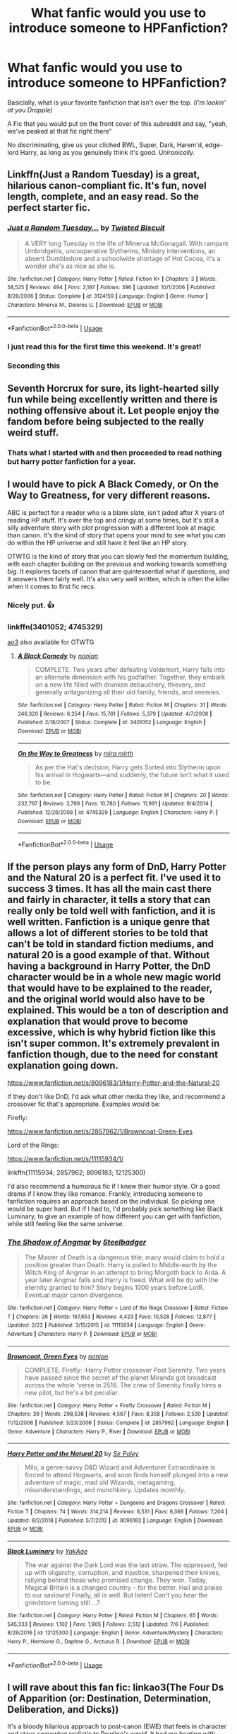 #+TITLE: What fanfic would you use to introduce someone to HPFanfiction?

* What fanfic would you use to introduce someone to HPFanfiction?
:PROPERTIES:
:Author: harryredditalt
:Score: 143
:DateUnix: 1564868708.0
:DateShort: 2019-Aug-04
:FlairText: Discussion
:END:
Basicially, what is your favorite fanfiction that isn't over the top. /(I'm lookin' at you Drapple)/

A Fic that you would put on the front cover of this subreddit and say, "yeah, we've peaked at that fic right there"

No discriminating, give us your cliched BWL, Super, Dark, Harem'd, edge-lord Harry, as long as you genuinely think it's good. /Unironically./


** Linkffn(Just a Random Tuesday) is a great, hilarious canon-compliant fic. It's fun, novel length, complete, and an easy read. So the perfect starter fic.
:PROPERTIES:
:Author: Imborednow
:Score: 54
:DateUnix: 1564875926.0
:DateShort: 2019-Aug-04
:END:

*** [[https://www.fanfiction.net/s/3124159/1/][*/Just a Random Tuesday.../*]] by [[https://www.fanfiction.net/u/957547/Twisted-Biscuit][/Twisted Biscuit/]]

#+begin_quote
  A VERY long Tuesday in the life of Minerva McGonagall. With rampant Umbridgeitis, uncooperative Slytherins, Ministry interventions, an absent Dumbledore and a schoolwide shortage of Hot Cocoa, it's a wonder she's as nice as she is.
#+end_quote

^{/Site/:} ^{fanfiction.net} ^{*|*} ^{/Category/:} ^{Harry} ^{Potter} ^{*|*} ^{/Rated/:} ^{Fiction} ^{K+} ^{*|*} ^{/Chapters/:} ^{3} ^{*|*} ^{/Words/:} ^{58,525} ^{*|*} ^{/Reviews/:} ^{494} ^{*|*} ^{/Favs/:} ^{2,197} ^{*|*} ^{/Follows/:} ^{396} ^{*|*} ^{/Updated/:} ^{10/1/2006} ^{*|*} ^{/Published/:} ^{8/26/2006} ^{*|*} ^{/Status/:} ^{Complete} ^{*|*} ^{/id/:} ^{3124159} ^{*|*} ^{/Language/:} ^{English} ^{*|*} ^{/Genre/:} ^{Humor} ^{*|*} ^{/Characters/:} ^{Minerva} ^{M.,} ^{Dolores} ^{U.} ^{*|*} ^{/Download/:} ^{[[http://www.ff2ebook.com/old/ffn-bot/index.php?id=3124159&source=ff&filetype=epub][EPUB]]} ^{or} ^{[[http://www.ff2ebook.com/old/ffn-bot/index.php?id=3124159&source=ff&filetype=mobi][MOBI]]}

--------------

*FanfictionBot*^{2.0.0-beta} | [[https://github.com/tusing/reddit-ffn-bot/wiki/Usage][Usage]]
:PROPERTIES:
:Author: FanfictionBot
:Score: 19
:DateUnix: 1564875941.0
:DateShort: 2019-Aug-04
:END:


*** I just read this for the first time this weekend. It's great!
:PROPERTIES:
:Author: Shimbot42
:Score: 8
:DateUnix: 1564883862.0
:DateShort: 2019-Aug-04
:END:


*** Seconding this
:PROPERTIES:
:Author: 360Saturn
:Score: 5
:DateUnix: 1564880178.0
:DateShort: 2019-Aug-04
:END:


** Seventh Horcrux for sure, its light-hearted silly fun while being excellently written and there is nothing offensive about it. Let people enjoy the fandom before being subjected to the really weird stuff.
:PROPERTIES:
:Author: smurph26
:Score: 33
:DateUnix: 1564881219.0
:DateShort: 2019-Aug-04
:END:

*** Thats what I started with and then proceeded to read nothing but harry potter fanfiction for a year.
:PROPERTIES:
:Author: tekkenjin
:Score: 9
:DateUnix: 1564886353.0
:DateShort: 2019-Aug-04
:END:


** I would have to pick A Black Comedy, or On the Way to Greatness, for very different reasons.

ABC is perfect for a reader who is a blank slate, isn't jaded after X years of reading HP stuff. It's over the top and cringy at some times, but it's still a silly adventure story with plot progression with a different look at magic than canon. It's the kind of story that opens your mind to see what you can do within the HP universe and still have it feel like an HP story.

OTWTG is the kind of story that you can slowly feel the momentum building, with each chapter building on the previous and working towards something /big/. It explores facets of canon that are quintessential what if questions, and it answers them fairly well. It's also very well written, which is often the killer when it comes to first fic recs.
:PROPERTIES:
:Author: Lord_Anarchy
:Score: 34
:DateUnix: 1564870326.0
:DateShort: 2019-Aug-04
:END:

*** Nicely put. 👍
:PROPERTIES:
:Author: harryredditalt
:Score: 5
:DateUnix: 1564870362.0
:DateShort: 2019-Aug-04
:END:


*** linkffn(3401052; 4745329)

[[https://archiveofourown.org/works/559219/chapters/997821][ao3]] also available for OTWTG
:PROPERTIES:
:Author: g4rretc
:Score: 4
:DateUnix: 1564871237.0
:DateShort: 2019-Aug-04
:END:

**** [[https://www.fanfiction.net/s/3401052/1/][*/A Black Comedy/*]] by [[https://www.fanfiction.net/u/649528/nonjon][/nonjon/]]

#+begin_quote
  COMPLETE. Two years after defeating Voldemort, Harry falls into an alternate dimension with his godfather. Together, they embark on a new life filled with drunken debauchery, thievery, and generally antagonizing all their old family, friends, and enemies.
#+end_quote

^{/Site/:} ^{fanfiction.net} ^{*|*} ^{/Category/:} ^{Harry} ^{Potter} ^{*|*} ^{/Rated/:} ^{Fiction} ^{M} ^{*|*} ^{/Chapters/:} ^{31} ^{*|*} ^{/Words/:} ^{246,320} ^{*|*} ^{/Reviews/:} ^{6,254} ^{*|*} ^{/Favs/:} ^{15,761} ^{*|*} ^{/Follows/:} ^{5,379} ^{*|*} ^{/Updated/:} ^{4/7/2008} ^{*|*} ^{/Published/:} ^{2/18/2007} ^{*|*} ^{/Status/:} ^{Complete} ^{*|*} ^{/id/:} ^{3401052} ^{*|*} ^{/Language/:} ^{English} ^{*|*} ^{/Download/:} ^{[[http://www.ff2ebook.com/old/ffn-bot/index.php?id=3401052&source=ff&filetype=epub][EPUB]]} ^{or} ^{[[http://www.ff2ebook.com/old/ffn-bot/index.php?id=3401052&source=ff&filetype=mobi][MOBI]]}

--------------

[[https://www.fanfiction.net/s/4745329/1/][*/On the Way to Greatness/*]] by [[https://www.fanfiction.net/u/1541187/mira-mirth][/mira mirth/]]

#+begin_quote
  As per the Hat's decision, Harry gets Sorted into Slytherin upon his arrival in Hogwarts---and suddenly, the future isn't what it used to be.
#+end_quote

^{/Site/:} ^{fanfiction.net} ^{*|*} ^{/Category/:} ^{Harry} ^{Potter} ^{*|*} ^{/Rated/:} ^{Fiction} ^{M} ^{*|*} ^{/Chapters/:} ^{20} ^{*|*} ^{/Words/:} ^{232,797} ^{*|*} ^{/Reviews/:} ^{3,799} ^{*|*} ^{/Favs/:} ^{10,780} ^{*|*} ^{/Follows/:} ^{11,991} ^{*|*} ^{/Updated/:} ^{9/4/2014} ^{*|*} ^{/Published/:} ^{12/26/2008} ^{*|*} ^{/id/:} ^{4745329} ^{*|*} ^{/Language/:} ^{English} ^{*|*} ^{/Characters/:} ^{Harry} ^{P.} ^{*|*} ^{/Download/:} ^{[[http://www.ff2ebook.com/old/ffn-bot/index.php?id=4745329&source=ff&filetype=epub][EPUB]]} ^{or} ^{[[http://www.ff2ebook.com/old/ffn-bot/index.php?id=4745329&source=ff&filetype=mobi][MOBI]]}

--------------

*FanfictionBot*^{2.0.0-beta} | [[https://github.com/tusing/reddit-ffn-bot/wiki/Usage][Usage]]
:PROPERTIES:
:Author: FanfictionBot
:Score: 5
:DateUnix: 1564871250.0
:DateShort: 2019-Aug-04
:END:


** If the person plays any form of DnD, Harry Potter and the Natural 20 is a perfect fit. I've used it to success 3 times. It has all the main cast there and fairly in character, it tells a story that can really only be told well with fanfiction, and it is well written. Fanfiction is a unique genre that allows a lot of different stories to be told that can't be told in standard fiction mediums, and natural 20 is a good example of that. Without having a background in Harry Potter, the DnD character would be in a whole new magic world that would have to be explained to the reader, and the original world would also have to be explained. This would be a ton of description and explanation that would prove to become excessive, which is why hybrid fiction like this isn't super common. It's extremely prevalent in fanfiction though, due to the need for constant explanation going down.

[[https://www.fanfiction.net/s/8096183/1/Harry-Potter-and-the-Natural-20]]

If they don't like DnD, I'd ask what other media they like, and recommend a crossover fic that's appropriate. Examples would be:

Firefly:

[[https://www.fanfiction.net/s/2857962/1/Browncoat-Green-Eyes]]

Lord of the Rings:

[[https://www.fanfiction.net/s/11115934/1/]]

linkffn(11115934; 2857962; 8096183; 12125300)

I'd also recommend a humorous fic if I knew their humor style. Or a good drama if I know they like romance. Frankly, introducing someone to fanfiction requires an approach based on the individual. So picking one would be super hard. But if I had to, I'd probably pick something like Black Luminary, to give an example of how different you can get with fanfiction, while still feeling like the same universe.
:PROPERTIES:
:Author: MastrWalkrOfSky
:Score: 12
:DateUnix: 1564887302.0
:DateShort: 2019-Aug-04
:END:

*** [[https://www.fanfiction.net/s/11115934/1/][*/The Shadow of Angmar/*]] by [[https://www.fanfiction.net/u/5291694/Steelbadger][/Steelbadger/]]

#+begin_quote
  The Master of Death is a dangerous title; many would claim to hold a position greater than Death. Harry is pulled to Middle-earth by the Witch King of Angmar in an attempt to bring Morgoth back to Arda. A year later Angmar falls and Harry is freed. What will he do with the eternity granted to him? Story begins 1000 years before LotR. Eventual major canon divergence.
#+end_quote

^{/Site/:} ^{fanfiction.net} ^{*|*} ^{/Category/:} ^{Harry} ^{Potter} ^{+} ^{Lord} ^{of} ^{the} ^{Rings} ^{Crossover} ^{*|*} ^{/Rated/:} ^{Fiction} ^{T} ^{*|*} ^{/Chapters/:} ^{26} ^{*|*} ^{/Words/:} ^{167,653} ^{*|*} ^{/Reviews/:} ^{4,423} ^{*|*} ^{/Favs/:} ^{10,528} ^{*|*} ^{/Follows/:} ^{12,877} ^{*|*} ^{/Updated/:} ^{2/22} ^{*|*} ^{/Published/:} ^{3/15/2015} ^{*|*} ^{/id/:} ^{11115934} ^{*|*} ^{/Language/:} ^{English} ^{*|*} ^{/Genre/:} ^{Adventure} ^{*|*} ^{/Characters/:} ^{Harry} ^{P.} ^{*|*} ^{/Download/:} ^{[[http://www.ff2ebook.com/old/ffn-bot/index.php?id=11115934&source=ff&filetype=epub][EPUB]]} ^{or} ^{[[http://www.ff2ebook.com/old/ffn-bot/index.php?id=11115934&source=ff&filetype=mobi][MOBI]]}

--------------

[[https://www.fanfiction.net/s/2857962/1/][*/Browncoat, Green Eyes/*]] by [[https://www.fanfiction.net/u/649528/nonjon][/nonjon/]]

#+begin_quote
  COMPLETE. Firefly: :Harry Potter crossover Post Serenity. Two years have passed since the secret of the planet Miranda got broadcast across the whole 'verse in 2518. The crew of Serenity finally hires a new pilot, but he's a bit peculiar.
#+end_quote

^{/Site/:} ^{fanfiction.net} ^{*|*} ^{/Category/:} ^{Harry} ^{Potter} ^{+} ^{Firefly} ^{Crossover} ^{*|*} ^{/Rated/:} ^{Fiction} ^{M} ^{*|*} ^{/Chapters/:} ^{39} ^{*|*} ^{/Words/:} ^{298,538} ^{*|*} ^{/Reviews/:} ^{4,567} ^{*|*} ^{/Favs/:} ^{8,358} ^{*|*} ^{/Follows/:} ^{2,530} ^{*|*} ^{/Updated/:} ^{11/12/2006} ^{*|*} ^{/Published/:} ^{3/23/2006} ^{*|*} ^{/Status/:} ^{Complete} ^{*|*} ^{/id/:} ^{2857962} ^{*|*} ^{/Language/:} ^{English} ^{*|*} ^{/Genre/:} ^{Adventure} ^{*|*} ^{/Characters/:} ^{Harry} ^{P.,} ^{River} ^{*|*} ^{/Download/:} ^{[[http://www.ff2ebook.com/old/ffn-bot/index.php?id=2857962&source=ff&filetype=epub][EPUB]]} ^{or} ^{[[http://www.ff2ebook.com/old/ffn-bot/index.php?id=2857962&source=ff&filetype=mobi][MOBI]]}

--------------

[[https://www.fanfiction.net/s/8096183/1/][*/Harry Potter and the Natural 20/*]] by [[https://www.fanfiction.net/u/3989854/Sir-Poley][/Sir Poley/]]

#+begin_quote
  Milo, a genre-savvy D&D Wizard and Adventurer Extraordinaire is forced to attend Hogwarts, and soon finds himself plunged into a new adventure of magic, mad old Wizards, metagaming, misunderstandings, and munchkinry. Updates monthly.
#+end_quote

^{/Site/:} ^{fanfiction.net} ^{*|*} ^{/Category/:} ^{Harry} ^{Potter} ^{+} ^{Dungeons} ^{and} ^{Dragons} ^{Crossover} ^{*|*} ^{/Rated/:} ^{Fiction} ^{T} ^{*|*} ^{/Chapters/:} ^{74} ^{*|*} ^{/Words/:} ^{314,214} ^{*|*} ^{/Reviews/:} ^{6,531} ^{*|*} ^{/Favs/:} ^{6,366} ^{*|*} ^{/Follows/:} ^{7,204} ^{*|*} ^{/Updated/:} ^{8/2/2018} ^{*|*} ^{/Published/:} ^{5/7/2012} ^{*|*} ^{/id/:} ^{8096183} ^{*|*} ^{/Language/:} ^{English} ^{*|*} ^{/Download/:} ^{[[http://www.ff2ebook.com/old/ffn-bot/index.php?id=8096183&source=ff&filetype=epub][EPUB]]} ^{or} ^{[[http://www.ff2ebook.com/old/ffn-bot/index.php?id=8096183&source=ff&filetype=mobi][MOBI]]}

--------------

[[https://www.fanfiction.net/s/12125300/1/][*/Black Luminary/*]] by [[https://www.fanfiction.net/u/8129173/YakAge][/YakAge/]]

#+begin_quote
  The war against the Dark Lord was the last straw. The oppressed, fed up with oligarchy, corruption, and injustice, sharpened their knives, rallying behind those who promised change. They won. Today, Magical Britain is a changed country -- for the better. Hail and praise to our saviours! Finally, all is well. But listen! Can't you hear the grindstone turning still ...?
#+end_quote

^{/Site/:} ^{fanfiction.net} ^{*|*} ^{/Category/:} ^{Harry} ^{Potter} ^{*|*} ^{/Rated/:} ^{Fiction} ^{M} ^{*|*} ^{/Chapters/:} ^{65} ^{*|*} ^{/Words/:} ^{545,333} ^{*|*} ^{/Reviews/:} ^{1,102} ^{*|*} ^{/Favs/:} ^{1,905} ^{*|*} ^{/Follows/:} ^{2,512} ^{*|*} ^{/Updated/:} ^{7/6} ^{*|*} ^{/Published/:} ^{8/29/2016} ^{*|*} ^{/id/:} ^{12125300} ^{*|*} ^{/Language/:} ^{English} ^{*|*} ^{/Genre/:} ^{Adventure/Mystery} ^{*|*} ^{/Characters/:} ^{Harry} ^{P.,} ^{Hermione} ^{G.,} ^{Daphne} ^{G.,} ^{Arcturus} ^{B.} ^{*|*} ^{/Download/:} ^{[[http://www.ff2ebook.com/old/ffn-bot/index.php?id=12125300&source=ff&filetype=epub][EPUB]]} ^{or} ^{[[http://www.ff2ebook.com/old/ffn-bot/index.php?id=12125300&source=ff&filetype=mobi][MOBI]]}

--------------

*FanfictionBot*^{2.0.0-beta} | [[https://github.com/tusing/reddit-ffn-bot/wiki/Usage][Usage]]
:PROPERTIES:
:Author: FanfictionBot
:Score: 1
:DateUnix: 1564887311.0
:DateShort: 2019-Aug-04
:END:


** I will rave about this fan fic: linkao3(The Four Ds of Apparition (or: Destination, Determination, Deliberation, and Dicks))

It's a bloody hilarious approach to post-canon (EWE) that feels in character and stays somewhat realistic to Rowling's world. It had me hooting with laughter in the dead of night and my sister told me off for waking her up.

A snippet:

#+begin_quote
  Harry gestured to the Accoutrements box on the exam table and the forms beside it. "Same as last time, but need you to certify it's not, in fact, a penis."

  Malfoy's face did a weird twitch. "You're bringing me another penis?"

  "I don't like it any more than you. But this one got sent to a Member of Wizengamot, and it's suddenly my problem."

  Malfoy continued to blink at him. "So... any sex toys found by the DMLE are now your job?"
#+end_quote
:PROPERTIES:
:Author: upvotingcats
:Score: 20
:DateUnix: 1564884627.0
:DateShort: 2019-Aug-04
:END:

*** Maybe not as an intro fic.

If this was the first fic I had read, I wouldn't be a part of this community.
:PROPERTIES:
:Author: SuperFartmeister
:Score: 12
:DateUnix: 1564905877.0
:DateShort: 2019-Aug-04
:END:

**** That fair! I guess that's the brilliant thing about fan fic and and HP especially - the content is so diverse. Different strokes for different folks.
:PROPERTIES:
:Author: upvotingcats
:Score: 5
:DateUnix: 1564915298.0
:DateShort: 2019-Aug-04
:END:


*** [[https://archiveofourown.org/works/4400630][*/The Four Ds of Apparition (or: Destination, Determination, Deliberation, and Dicks)/*]] by [[https://www.archiveofourown.org/users/eidheann/pseuds/eidheann/users/firethesound/pseuds/firethesound][/eidheannfirethesound/]]

#+begin_quote
  After transferring to the Apparition Department, Harry's life becomes one big dick joke. And all his friends are arseholes. So is Malfoy, but what else is new? AKA Harry Potter and the eighteen twenty dicks.
#+end_quote

^{/Site/:} ^{Archive} ^{of} ^{Our} ^{Own} ^{*|*} ^{/Fandom/:} ^{Harry} ^{Potter} ^{-} ^{J.} ^{K.} ^{Rowling} ^{*|*} ^{/Published/:} ^{2015-07-26} ^{*|*} ^{/Words/:} ^{36638} ^{*|*} ^{/Chapters/:} ^{1/1} ^{*|*} ^{/Comments/:} ^{726} ^{*|*} ^{/Kudos/:} ^{4485} ^{*|*} ^{/Bookmarks/:} ^{1267} ^{*|*} ^{/Hits/:} ^{69928} ^{*|*} ^{/ID/:} ^{4400630} ^{*|*} ^{/Download/:} ^{[[https://archiveofourown.org/downloads/4400630/The%20Four%20Ds%20of.epub?updated_at=1476486435][EPUB]]} ^{or} ^{[[https://archiveofourown.org/downloads/4400630/The%20Four%20Ds%20of.mobi?updated_at=1476486435][MOBI]]}

--------------

*FanfictionBot*^{2.0.0-beta} | [[https://github.com/tusing/reddit-ffn-bot/wiki/Usage][Usage]]
:PROPERTIES:
:Author: FanfictionBot
:Score: 4
:DateUnix: 1564884648.0
:DateShort: 2019-Aug-04
:END:


** Cauterize by Lady Altair - simple proof of the value of fanfiction.

Two Weeks in the Alley by BajaB - a joyful romp, also complete.

Resistance by Lorien829 - Dark fic, Harmony without bashing Weasleys (though they all suffer), complete story with an excellent high-tension climax, since by then you're really not sure if any particular character will survive.

linkffn(Cauterize by Lady Altair; Two Weeks in the Alley by BajaB; Resistance by Lorien829)
:PROPERTIES:
:Author: wordhammer
:Score: 24
:DateUnix: 1564872218.0
:DateShort: 2019-Aug-04
:END:

*** Cauterize is the correct answer. It's better written than canon, has nothing AU about it to confuse readers, and hits you right in the emotions.

But, most important of all, it's /short/. I think most of us forget how bad of a reputation fanfiction has and we're willing to sift through the bad parts of a fic to find the good bits. A new reader isn't going to be willing to do that, they'll see shitty editing, a story that takes 10 chapters to get going, or flat characters and nope out of fanfiction all together. I've never seen anyone on this sub criticize Cauterize (please do so below if you have valid criticism, I'd love to hear it), so it's always what I recommend to new readers first. If they like it, then I've laid the groundwork for suggesting more AU fanfics. If they don't like it or can't get through it (?), they won't enjoy any other fics, imo
:PROPERTIES:
:Author: bgottfried91
:Score: 30
:DateUnix: 1564880933.0
:DateShort: 2019-Aug-04
:END:

**** This! The short thing is so important. It can be read so quickly it's hardly a time commitment, and you /know/ that someone who is skeptical of fanfic is going to 'nope' out of a novel length fic so fast its not even funny. I'm always looking for excellent one shots in every fandom for this reason, since not everyone likes Harry Potter. My other go to is /Alone on the Water/ in the Sherlock fandom. If someone's not interested in HP or Sherlock, chances are they're not interested in any of my smaller fandoms either, so.
:PROPERTIES:
:Author: elephantasmagoric
:Score: 8
:DateUnix: 1564898201.0
:DateShort: 2019-Aug-04
:END:


**** Cauterize is one of the best pieces of FanFiction that I have ever read... it is one of the best pieces of writing I have ever read. Definitely the best answer to this question.
:PROPERTIES:
:Author: grover33
:Score: 14
:DateUnix: 1564882910.0
:DateShort: 2019-Aug-04
:END:

***** Well that made me cry, thanks for the suggestion!
:PROPERTIES:
:Author: emmamaysiee
:Score: 12
:DateUnix: 1564891792.0
:DateShort: 2019-Aug-04
:END:


**** Cauterize is a pet peeve of mine. Not because the fic itself is bad - it's perfectly serviceable - but because I consider it vastly overrated. It's the perfect example of what I think of as "Livejournal fics" (these days, AO3 fics), which possess the following traits:

- Limited word count.

- Highly stylised prose.

- Introspective focus which does not pay much attention to establishing setting.

- "Snapshot" narrative which dips in and out of scenes over time without fully developing any given scene.

- No real plot.

These fics represent fanfic on easy mode. Their limited ambition is what makes them appear artistic: you could never tell a complete story in such a manner, which essentially glosses over the hard work of character, world and plot development.

But that limited ambition is exactly why I think they are overrated. They are not fully realised stories. They are like trailers for stories. Now, trailers can be very well crafted. Some trailers are actually a lot better than the movies they advertise. But nonetheless it's not a complete work.

Ultimately, these fics don't take anywhere near the same level of craft as it takes to tell a novel-length story, nor do they provide the reader with that sense of satisfaction from having read a narratively complete tale. There's nothing to dig your teeth into. It's all just superficial - atmosphere and tone without substance.
:PROPERTIES:
:Author: Taure
:Score: 17
:DateUnix: 1564922512.0
:DateShort: 2019-Aug-04
:END:

***** Just wondering, do you feel that way about reading a poem? Because a lot of what you described could fit about poetry as well.

I think short fics, like poems, have their own place and aren't overrated at all. Of course there are a lot of bad short fic just like there are bad long fic but ultimately both are trying to accomplish different things.

Condensing a lot into a little also takes skill, and I'd argue that short prose gives the reader the freedom to imagine and fill in the world themselves rather than being dictated exactly what they should expect, which is its own merit.
:PROPERTIES:
:Author: distancing
:Score: 11
:DateUnix: 1564939306.0
:DateShort: 2019-Aug-04
:END:


***** I understand where you're coming from, but for the style it's going for, it's done absolutely brilliantly, and is probably the best out there.
:PROPERTIES:
:Author: machjacob51141
:Score: 7
:DateUnix: 1564935261.0
:DateShort: 2019-Aug-04
:END:


***** I can totally see this perspective for a fanfiction writer - I can't imagine how frustrating it must be to put hours upon hours into your story only to see it ignored in favor of vignettes someone knocked out in a couple days. However, as a reader, I don't need my fanfiction to be entirely standalone - the established universe, characters, plot, etc are WHY I'm reading fanfiction, so if an author just wants to dance in and around canon scenes and provide a new perspective to it, I'm all for it (if it's well written and doesn't just repeat canon). I'm not necessarily here for a standalone story in the universe, I just want an experience featuring the universe/characters/etc, even if it's disjoint and doesn't have a story arc :/

I think of it as the difference between Captain America: Civil War and There Will Be Blood. TWBB is undeniably the better story, but way more people have seen and are willing to watch Civil War, because even though it's not high art, it's really damn good at what it does and it has a lower barrier to entry.
:PROPERTIES:
:Author: bgottfried91
:Score: 5
:DateUnix: 1564924516.0
:DateShort: 2019-Aug-04
:END:


**** I don't think there's a valid criticism of Cauterize beyond the American spelling of cauterise.
:PROPERTIES:
:Author: machjacob51141
:Score: 3
:DateUnix: 1564902529.0
:DateShort: 2019-Aug-04
:END:


*** [[https://www.fanfiction.net/s/4152700/1/][*/Cauterize/*]] by [[https://www.fanfiction.net/u/24216/Lady-Altair][/Lady Altair/]]

#+begin_quote
  "Of course it's missing something vital. That's the point." Dennis Creevey takes up his brother's camera after the war.
#+end_quote

^{/Site/:} ^{fanfiction.net} ^{*|*} ^{/Category/:} ^{Harry} ^{Potter} ^{*|*} ^{/Rated/:} ^{Fiction} ^{K+} ^{*|*} ^{/Words/:} ^{1,648} ^{*|*} ^{/Reviews/:} ^{1,676} ^{*|*} ^{/Favs/:} ^{7,705} ^{*|*} ^{/Follows/:} ^{967} ^{*|*} ^{/Published/:} ^{3/24/2008} ^{*|*} ^{/Status/:} ^{Complete} ^{*|*} ^{/id/:} ^{4152700} ^{*|*} ^{/Language/:} ^{English} ^{*|*} ^{/Genre/:} ^{Tragedy} ^{*|*} ^{/Characters/:} ^{Dennis} ^{C.} ^{*|*} ^{/Download/:} ^{[[http://www.ff2ebook.com/old/ffn-bot/index.php?id=4152700&source=ff&filetype=epub][EPUB]]} ^{or} ^{[[http://www.ff2ebook.com/old/ffn-bot/index.php?id=4152700&source=ff&filetype=mobi][MOBI]]}

--------------

[[https://www.fanfiction.net/s/4036037/1/][*/Two Weeks in the Alley/*]] by [[https://www.fanfiction.net/u/943028/BajaB][/BajaB/]]

#+begin_quote
  13 years old, a vault full of gold, and two unsupervised weeks in Diagon Alley -- What's a boy to do? Summer before PoA AU, some adult themes.
#+end_quote

^{/Site/:} ^{fanfiction.net} ^{*|*} ^{/Category/:} ^{Harry} ^{Potter} ^{*|*} ^{/Rated/:} ^{Fiction} ^{K+} ^{*|*} ^{/Words/:} ^{12,075} ^{*|*} ^{/Reviews/:} ^{356} ^{*|*} ^{/Favs/:} ^{3,189} ^{*|*} ^{/Follows/:} ^{804} ^{*|*} ^{/Published/:} ^{1/26/2008} ^{*|*} ^{/Status/:} ^{Complete} ^{*|*} ^{/id/:} ^{4036037} ^{*|*} ^{/Language/:} ^{English} ^{*|*} ^{/Genre/:} ^{Humor} ^{*|*} ^{/Characters/:} ^{Harry} ^{P.} ^{*|*} ^{/Download/:} ^{[[http://www.ff2ebook.com/old/ffn-bot/index.php?id=4036037&source=ff&filetype=epub][EPUB]]} ^{or} ^{[[http://www.ff2ebook.com/old/ffn-bot/index.php?id=4036037&source=ff&filetype=mobi][MOBI]]}

--------------

[[https://www.fanfiction.net/s/2746577/1/][*/Resistance/*]] by [[https://www.fanfiction.net/u/636397/lorien829][/lorien829/]]

#+begin_quote
  Voldemort has launched an all out war on the Wizarding World, and has taken the Boy Who Lived. But he has not reckoned on the resourcefulness of Hermione Granger. HHr developing in a sort of postapocalyptic environment.
#+end_quote

^{/Site/:} ^{fanfiction.net} ^{*|*} ^{/Category/:} ^{Harry} ^{Potter} ^{*|*} ^{/Rated/:} ^{Fiction} ^{T} ^{*|*} ^{/Chapters/:} ^{28} ^{*|*} ^{/Words/:} ^{269,062} ^{*|*} ^{/Reviews/:} ^{433} ^{*|*} ^{/Favs/:} ^{699} ^{*|*} ^{/Follows/:} ^{310} ^{*|*} ^{/Updated/:} ^{2/8/2009} ^{*|*} ^{/Published/:} ^{1/10/2006} ^{*|*} ^{/Status/:} ^{Complete} ^{*|*} ^{/id/:} ^{2746577} ^{*|*} ^{/Language/:} ^{English} ^{*|*} ^{/Genre/:} ^{Angst} ^{*|*} ^{/Characters/:} ^{Hermione} ^{G.,} ^{Harry} ^{P.} ^{*|*} ^{/Download/:} ^{[[http://www.ff2ebook.com/old/ffn-bot/index.php?id=2746577&source=ff&filetype=epub][EPUB]]} ^{or} ^{[[http://www.ff2ebook.com/old/ffn-bot/index.php?id=2746577&source=ff&filetype=mobi][MOBI]]}

--------------

*FanfictionBot*^{2.0.0-beta} | [[https://github.com/tusing/reddit-ffn-bot/wiki/Usage][Usage]]
:PROPERTIES:
:Author: FanfictionBot
:Score: 6
:DateUnix: 1564872257.0
:DateShort: 2019-Aug-04
:END:

**** cauterize tho- that fic hit me
:PROPERTIES:
:Author: avenginginsanity
:Score: 13
:DateUnix: 1564873703.0
:DateShort: 2019-Aug-04
:END:


** I'm very tempted to throw /Itachi, is that a baby?/ out there just to watch the reactions.

That said, my personal vote has to go to either linkffn(A Long Journey Home) for AU time travel awesomeness or linkffn(Lessons with Hagrid; And Bits of Fluff) for being hilarious /and/ still somewhat lining up with canon.

Cheers
:PROPERTIES:
:Author: Erebus1999
:Score: 24
:DateUnix: 1564875030.0
:DateShort: 2019-Aug-04
:END:

*** [[https://www.fanfiction.net/s/9860311/1/][*/A Long Journey Home/*]] by [[https://www.fanfiction.net/u/236698/Rakeesh][/Rakeesh/]]

#+begin_quote
  In one world, it was Harry Potter who defeated Voldemort. In another, it was Jasmine Potter instead. But her victory wasn't the end - her struggles continued long afterward. And began long, long before. (fem!Harry, powerful!Harry, sporadic updates)
#+end_quote

^{/Site/:} ^{fanfiction.net} ^{*|*} ^{/Category/:} ^{Harry} ^{Potter} ^{*|*} ^{/Rated/:} ^{Fiction} ^{T} ^{*|*} ^{/Chapters/:} ^{14} ^{*|*} ^{/Words/:} ^{203,334} ^{*|*} ^{/Reviews/:} ^{998} ^{*|*} ^{/Favs/:} ^{3,718} ^{*|*} ^{/Follows/:} ^{4,110} ^{*|*} ^{/Updated/:} ^{3/6/2017} ^{*|*} ^{/Published/:} ^{11/19/2013} ^{*|*} ^{/id/:} ^{9860311} ^{*|*} ^{/Language/:} ^{English} ^{*|*} ^{/Genre/:} ^{Drama/Adventure} ^{*|*} ^{/Characters/:} ^{Harry} ^{P.,} ^{Ron} ^{W.,} ^{Hermione} ^{G.} ^{*|*} ^{/Download/:} ^{[[http://www.ff2ebook.com/old/ffn-bot/index.php?id=9860311&source=ff&filetype=epub][EPUB]]} ^{or} ^{[[http://www.ff2ebook.com/old/ffn-bot/index.php?id=9860311&source=ff&filetype=mobi][MOBI]]}

--------------

[[https://www.fanfiction.net/s/7512124/1/][*/Lessons With Hagrid/*]] by [[https://www.fanfiction.net/u/2713680/NothingPretentious][/NothingPretentious/]]

#+begin_quote
  "Have you found out how to get past that beast of Hagrid's yet?" ...Snape kicks Harry out of 'Remedial Potions', but as we know from The Philosopher's Stone, there is another Occlumens in the school good enough to keep out the Dark Lord. Stupid oneshot.
#+end_quote

^{/Site/:} ^{fanfiction.net} ^{*|*} ^{/Category/:} ^{Harry} ^{Potter} ^{*|*} ^{/Rated/:} ^{Fiction} ^{T} ^{*|*} ^{/Words/:} ^{4,357} ^{*|*} ^{/Reviews/:} ^{640} ^{*|*} ^{/Favs/:} ^{4,052} ^{*|*} ^{/Follows/:} ^{834} ^{*|*} ^{/Published/:} ^{10/31/2011} ^{*|*} ^{/Status/:} ^{Complete} ^{*|*} ^{/id/:} ^{7512124} ^{*|*} ^{/Language/:} ^{English} ^{*|*} ^{/Genre/:} ^{Humor/Fantasy} ^{*|*} ^{/Characters/:} ^{Rubeus} ^{H.} ^{*|*} ^{/Download/:} ^{[[http://www.ff2ebook.com/old/ffn-bot/index.php?id=7512124&source=ff&filetype=epub][EPUB]]} ^{or} ^{[[http://www.ff2ebook.com/old/ffn-bot/index.php?id=7512124&source=ff&filetype=mobi][MOBI]]}

--------------

[[https://www.fanfiction.net/s/6511617/1/][*/And Bits of Fluff/*]] by [[https://www.fanfiction.net/u/1729392/Teufel1987][/Teufel1987/]]

#+begin_quote
  What if clearing your mind isn't the only way to keep people out of your head?
#+end_quote

^{/Site/:} ^{fanfiction.net} ^{*|*} ^{/Category/:} ^{Harry} ^{Potter} ^{*|*} ^{/Rated/:} ^{Fiction} ^{T} ^{*|*} ^{/Words/:} ^{4,539} ^{*|*} ^{/Reviews/:} ^{123} ^{*|*} ^{/Favs/:} ^{742} ^{*|*} ^{/Follows/:} ^{203} ^{*|*} ^{/Published/:} ^{11/28/2010} ^{*|*} ^{/Status/:} ^{Complete} ^{*|*} ^{/id/:} ^{6511617} ^{*|*} ^{/Language/:} ^{English} ^{*|*} ^{/Genre/:} ^{Humor} ^{*|*} ^{/Characters/:} ^{Harry} ^{P.,} ^{Severus} ^{S.} ^{*|*} ^{/Download/:} ^{[[http://www.ff2ebook.com/old/ffn-bot/index.php?id=6511617&source=ff&filetype=epub][EPUB]]} ^{or} ^{[[http://www.ff2ebook.com/old/ffn-bot/index.php?id=6511617&source=ff&filetype=mobi][MOBI]]}

--------------

*FanfictionBot*^{2.0.0-beta} | [[https://github.com/tusing/reddit-ffn-bot/wiki/Usage][Usage]]
:PROPERTIES:
:Author: FanfictionBot
:Score: 5
:DateUnix: 1564875056.0
:DateShort: 2019-Aug-04
:END:


*** Itachi is just so bloodlusted as a fic. Goddamn.
:PROPERTIES:
:Author: ericonr
:Score: 3
:DateUnix: 1564894822.0
:DateShort: 2019-Aug-04
:END:


*** Lessons with Hagrid is great
:PROPERTIES:
:Author: machjacob51141
:Score: 2
:DateUnix: 1564921631.0
:DateShort: 2019-Aug-04
:END:


*** I will always love Lessons With Hagrid.

"Well, Harry, do yah get yer brick?"
:PROPERTIES:
:Author: ThatNewSockFeel
:Score: 2
:DateUnix: 1564981621.0
:DateShort: 2019-Aug-05
:END:


** Turn by Saras_Girl.

Edit: Drarry, practically book length, where Harry is married to Ginny and gets a glimpse of an alternate timeline where he made different choices. It forces him to re-evaluate pretty much his whole life. Amazingly written, excellent characterization, and one of the best fanfics I've seen for showing the characters as actual adults.
:PROPERTIES:
:Author: Iamblichos
:Score: 12
:DateUnix: 1564876272.0
:DateShort: 2019-Aug-04
:END:

*** Agreed
:PROPERTIES:
:Author: thisisntsatire
:Score: 3
:DateUnix: 1564884800.0
:DateShort: 2019-Aug-04
:END:


*** [deleted]
:PROPERTIES:
:Score: 3
:DateUnix: 1564916919.0
:DateShort: 2019-Aug-04
:END:

**** Oh good call, sorry... I was half asleep when I posted this lol. Edited for topic.
:PROPERTIES:
:Author: Iamblichos
:Score: 2
:DateUnix: 1564917453.0
:DateShort: 2019-Aug-04
:END:


** [[https://www.fanfiction.net/s/4536005/1/Oh-God-Not-Again][Oh God Not Again!]]

Wonderful. Absolutely wonderful.
:PROPERTIES:
:Author: Pearl_Dawnclaw
:Score: 16
:DateUnix: 1564885791.0
:DateShort: 2019-Aug-04
:END:

*** Nobody:

*Graveyard*

Cedric: 😱
:PROPERTIES:
:Author: harryredditalt
:Score: 30
:DateUnix: 1564885851.0
:DateShort: 2019-Aug-04
:END:


*** ffnbot!parent
:PROPERTIES:
:Author: g4rretc
:Score: 4
:DateUnix: 1564932278.0
:DateShort: 2019-Aug-04
:END:


*** [[https://www.fanfiction.net/s/4536005/1/][*/Oh God Not Again!/*]] by [[https://www.fanfiction.net/u/674180/Sarah1281][/Sarah1281/]]

#+begin_quote
  So maybe everything didn't work out perfectly for Harry. Still, most of his friends survived, he'd gotten married, and was about to become a father. If only he'd have stayed away from the Veil, he wouldn't have had to go back and do everything AGAIN.
#+end_quote

^{/Site/:} ^{fanfiction.net} ^{*|*} ^{/Category/:} ^{Harry} ^{Potter} ^{*|*} ^{/Rated/:} ^{Fiction} ^{K+} ^{*|*} ^{/Chapters/:} ^{50} ^{*|*} ^{/Words/:} ^{162,639} ^{*|*} ^{/Reviews/:} ^{14,386} ^{*|*} ^{/Favs/:} ^{21,736} ^{*|*} ^{/Follows/:} ^{8,719} ^{*|*} ^{/Updated/:} ^{12/22/2009} ^{*|*} ^{/Published/:} ^{9/13/2008} ^{*|*} ^{/Status/:} ^{Complete} ^{*|*} ^{/id/:} ^{4536005} ^{*|*} ^{/Language/:} ^{English} ^{*|*} ^{/Genre/:} ^{Humor/Parody} ^{*|*} ^{/Characters/:} ^{Harry} ^{P.} ^{*|*} ^{/Download/:} ^{[[http://www.ff2ebook.com/old/ffn-bot/index.php?id=4536005&source=ff&filetype=epub][EPUB]]} ^{or} ^{[[http://www.ff2ebook.com/old/ffn-bot/index.php?id=4536005&source=ff&filetype=mobi][MOBI]]}

--------------

*FanfictionBot*^{2.0.0-beta} | [[https://github.com/tusing/reddit-ffn-bot/wiki/Usage][Usage]]
:PROPERTIES:
:Author: FanfictionBot
:Score: 3
:DateUnix: 1564932291.0
:DateShort: 2019-Aug-04
:END:


** Linkffn (harry potter and the power of emotion by melindaleo) and the sequel. The stories they wrote in between the end of the 7th book and the epilogue are amazing as well.
:PROPERTIES:
:Author: Farscape42
:Score: 4
:DateUnix: 1564878767.0
:DateShort: 2019-Aug-04
:END:

*** The romance stuff gets a bit over the top at times but I think she's still one of the best canon compliant writers.
:PROPERTIES:
:Author: ThatNewSockFeel
:Score: 1
:DateUnix: 1564981782.0
:DateShort: 2019-Aug-05
:END:


** Well the first 2 I read were Harry Potter and the Daft Morons by Sinyk and The Sum of their Parts. I would definitely reccommend the sum of their parts more than the first. When I first read HPDM I thought it was brilliant because it was my first time seeing all those tropes. Looking back at it, I want to smack myself.
:PROPERTIES:
:Score: 5
:DateUnix: 1564886703.0
:DateShort: 2019-Aug-04
:END:

*** Oh my god yes, I couldn't even force myself to finish DM. Couldn't handle Harry being so much of a dick. A justified dick, since he was kinda tortured for a decade, but still a dick.
:PROPERTIES:
:Author: harryredditalt
:Score: 4
:DateUnix: 1564886807.0
:DateShort: 2019-Aug-04
:END:


** Linkffn(Not From Others) and it's not even close
:PROPERTIES:
:Author: AskMeAboutKtizo
:Score: 4
:DateUnix: 1564929293.0
:DateShort: 2019-Aug-04
:END:

*** [[https://www.fanfiction.net/s/11419408/1/][*/Not From Others/*]] by [[https://www.fanfiction.net/u/6993240/FloreatCastellum][/FloreatCastellum/]]

#+begin_quote
  She may not have been able to join Harry, Ron and Hermione, but Ginny refuses to go down without a fight. As war approaches, Ginny returns to Hogwarts to resurrect Dumbledore's Army and face the darkest year the wizarding world has ever seen. DH from Ginny's POV. Canon. Winner of Mugglenet's Quicksilver Quill Awards 2016, Best General (Chaptered).
#+end_quote

^{/Site/:} ^{fanfiction.net} ^{*|*} ^{/Category/:} ^{Harry} ^{Potter} ^{*|*} ^{/Rated/:} ^{Fiction} ^{T} ^{*|*} ^{/Chapters/:} ^{35} ^{*|*} ^{/Words/:} ^{133,362} ^{*|*} ^{/Reviews/:} ^{388} ^{*|*} ^{/Favs/:} ^{733} ^{*|*} ^{/Follows/:} ^{344} ^{*|*} ^{/Updated/:} ^{2/25/2016} ^{*|*} ^{/Published/:} ^{8/1/2015} ^{*|*} ^{/Status/:} ^{Complete} ^{*|*} ^{/id/:} ^{11419408} ^{*|*} ^{/Language/:} ^{English} ^{*|*} ^{/Genre/:} ^{Angst} ^{*|*} ^{/Characters/:} ^{Ginny} ^{W.,} ^{Luna} ^{L.,} ^{Neville} ^{L.} ^{*|*} ^{/Download/:} ^{[[http://www.ff2ebook.com/old/ffn-bot/index.php?id=11419408&source=ff&filetype=epub][EPUB]]} ^{or} ^{[[http://www.ff2ebook.com/old/ffn-bot/index.php?id=11419408&source=ff&filetype=mobi][MOBI]]}

--------------

*FanfictionBot*^{2.0.0-beta} | [[https://github.com/tusing/reddit-ffn-bot/wiki/Usage][Usage]]
:PROPERTIES:
:Author: FanfictionBot
:Score: 1
:DateUnix: 1564929304.0
:DateShort: 2019-Aug-04
:END:


** Linkffn(Grow Young With Me), probably. If I can criticise it for anything, it's setting the bar /way/ too high for a fandom which is oversaturated with some of the worst writing I've ever encountered.
:PROPERTIES:
:Author: DeliSoupItExplodes
:Score: 6
:DateUnix: 1564930289.0
:DateShort: 2019-Aug-04
:END:

*** Planning on reading that soon. Can you give me a description of the story? The author's description is kinda ambiguous (and a little cheesy lol).
:PROPERTIES:
:Author: harryredditalt
:Score: 2
:DateUnix: 1564930395.0
:DateShort: 2019-Aug-04
:END:

**** It's kind of hard to describe without just saying what happens, but basically the idea is that things were clearly on track towards the canon epilogue until Ginny died shortly after Lily was born. A few years later, Harry meets a muggle waitress and the two get to know each other. I don't feel like I'm giving it a great sell here, but like I said, it's kinda hard to describe.
:PROPERTIES:
:Author: DeliSoupItExplodes
:Score: 2
:DateUnix: 1564931379.0
:DateShort: 2019-Aug-04
:END:


*** [[https://www.fanfiction.net/s/11111990/1/][*/Grow Young with Me/*]] by [[https://www.fanfiction.net/u/997444/Taliesin19][/Taliesin19/]]

#+begin_quote
  He always sat there, just staring out the window. The nameless man with sad eyes. He bothered no one, and no one bothered him. Until now, that is. Abigail Waters knew her curiosity would one day be the death of her...but not today. Today it would give her life instead.
#+end_quote

^{/Site/:} ^{fanfiction.net} ^{*|*} ^{/Category/:} ^{Harry} ^{Potter} ^{*|*} ^{/Rated/:} ^{Fiction} ^{T} ^{*|*} ^{/Chapters/:} ^{26} ^{*|*} ^{/Words/:} ^{215,920} ^{*|*} ^{/Reviews/:} ^{1,559} ^{*|*} ^{/Favs/:} ^{4,018} ^{*|*} ^{/Follows/:} ^{5,080} ^{*|*} ^{/Updated/:} ^{2/20} ^{*|*} ^{/Published/:} ^{3/14/2015} ^{*|*} ^{/id/:} ^{11111990} ^{*|*} ^{/Language/:} ^{English} ^{*|*} ^{/Genre/:} ^{Family/Romance} ^{*|*} ^{/Characters/:} ^{Harry} ^{P.,} ^{OC} ^{*|*} ^{/Download/:} ^{[[http://www.ff2ebook.com/old/ffn-bot/index.php?id=11111990&source=ff&filetype=epub][EPUB]]} ^{or} ^{[[http://www.ff2ebook.com/old/ffn-bot/index.php?id=11111990&source=ff&filetype=mobi][MOBI]]}

--------------

*FanfictionBot*^{2.0.0-beta} | [[https://github.com/tusing/reddit-ffn-bot/wiki/Usage][Usage]]
:PROPERTIES:
:Author: FanfictionBot
:Score: 1
:DateUnix: 1564930305.0
:DateShort: 2019-Aug-04
:END:


** Linkffn(Harry Potter and the Prince of Slytherin)
:PROPERTIES:
:Author: spcyrnchsubbeans
:Score: 8
:DateUnix: 1564879077.0
:DateShort: 2019-Aug-04
:END:

*** Yessss, this is such a good read!
:PROPERTIES:
:Author: sososhady
:Score: 5
:DateUnix: 1564883294.0
:DateShort: 2019-Aug-04
:END:


*** [[https://www.fanfiction.net/s/11191235/1/][*/Harry Potter and the Prince of Slytherin/*]] by [[https://www.fanfiction.net/u/4788805/The-Sinister-Man][/The Sinister Man/]]

#+begin_quote
  Harry Potter was Sorted into Slytherin after a crappy childhood. His brother Jim is believed to be the BWL. Think you know this story? Think again. Year Three (Harry Potter and the Death Eater Menace) starts on 9/1/16. NO romantic pairings prior to Fourth Year. Basically good Dumbledore and Weasleys. Limited bashing (mainly of James).
#+end_quote

^{/Site/:} ^{fanfiction.net} ^{*|*} ^{/Category/:} ^{Harry} ^{Potter} ^{*|*} ^{/Rated/:} ^{Fiction} ^{T} ^{*|*} ^{/Chapters/:} ^{116} ^{*|*} ^{/Words/:} ^{819,120} ^{*|*} ^{/Reviews/:} ^{11,440} ^{*|*} ^{/Favs/:} ^{10,869} ^{*|*} ^{/Follows/:} ^{12,558} ^{*|*} ^{/Updated/:} ^{7/3} ^{*|*} ^{/Published/:} ^{4/17/2015} ^{*|*} ^{/id/:} ^{11191235} ^{*|*} ^{/Language/:} ^{English} ^{*|*} ^{/Genre/:} ^{Adventure/Mystery} ^{*|*} ^{/Characters/:} ^{Harry} ^{P.,} ^{Hermione} ^{G.,} ^{Neville} ^{L.,} ^{Theodore} ^{N.} ^{*|*} ^{/Download/:} ^{[[http://www.ff2ebook.com/old/ffn-bot/index.php?id=11191235&source=ff&filetype=epub][EPUB]]} ^{or} ^{[[http://www.ff2ebook.com/old/ffn-bot/index.php?id=11191235&source=ff&filetype=mobi][MOBI]]}

--------------

*FanfictionBot*^{2.0.0-beta} | [[https://github.com/tusing/reddit-ffn-bot/wiki/Usage][Usage]]
:PROPERTIES:
:Author: FanfictionBot
:Score: 3
:DateUnix: 1564879097.0
:DateShort: 2019-Aug-04
:END:


** Harry Potter and the Boy who lived even tho it stands unfinished
:PROPERTIES:
:Author: CevCon
:Score: 15
:DateUnix: 1564870443.0
:DateShort: 2019-Aug-04
:END:

*** a lot of fics are left unfinished anyway so i'd say it's a pretty good introduction that summarizes a majority of the fics posted
:PROPERTIES:
:Author: zFrazierJr
:Score: 7
:DateUnix: 1564877168.0
:DateShort: 2019-Aug-04
:END:


*** linkffn(5353809)
:PROPERTIES:
:Author: g4rretc
:Score: 3
:DateUnix: 1564870887.0
:DateShort: 2019-Aug-04
:END:

**** [[https://www.fanfiction.net/s/5353809/1/][*/Harry Potter and the Boy Who Lived/*]] by [[https://www.fanfiction.net/u/1239654/The-Santi][/The Santi/]]

#+begin_quote
  Harry Potter loves, and is loved by, his parents, his godfather, and his brother. He isn't mistreated, abused, or neglected. So why is he a Dark Wizard? NonBWL!Harry. Not your typical Harry's brother is the Boy Who Lived story.
#+end_quote

^{/Site/:} ^{fanfiction.net} ^{*|*} ^{/Category/:} ^{Harry} ^{Potter} ^{*|*} ^{/Rated/:} ^{Fiction} ^{M} ^{*|*} ^{/Chapters/:} ^{12} ^{*|*} ^{/Words/:} ^{147,796} ^{*|*} ^{/Reviews/:} ^{4,595} ^{*|*} ^{/Favs/:} ^{11,583} ^{*|*} ^{/Follows/:} ^{11,783} ^{*|*} ^{/Updated/:} ^{1/3/2015} ^{*|*} ^{/Published/:} ^{9/3/2009} ^{*|*} ^{/id/:} ^{5353809} ^{*|*} ^{/Language/:} ^{English} ^{*|*} ^{/Genre/:} ^{Adventure} ^{*|*} ^{/Characters/:} ^{Harry} ^{P.} ^{*|*} ^{/Download/:} ^{[[http://www.ff2ebook.com/old/ffn-bot/index.php?id=5353809&source=ff&filetype=epub][EPUB]]} ^{or} ^{[[http://www.ff2ebook.com/old/ffn-bot/index.php?id=5353809&source=ff&filetype=mobi][MOBI]]}

--------------

*FanfictionBot*^{2.0.0-beta} | [[https://github.com/tusing/reddit-ffn-bot/wiki/Usage][Usage]]
:PROPERTIES:
:Author: FanfictionBot
:Score: 1
:DateUnix: 1564870901.0
:DateShort: 2019-Aug-04
:END:


** Stages of Hope

Linkffn(6892925)
:PROPERTIES:
:Author: CryptidGrimnoir
:Score: 3
:DateUnix: 1564915945.0
:DateShort: 2019-Aug-04
:END:

*** [[https://www.fanfiction.net/s/6892925/1/][*/Stages of Hope/*]] by [[https://www.fanfiction.net/u/291348/kayly-silverstorm][/kayly silverstorm/]]

#+begin_quote
  Professor Sirius Black, Head of Slytherin house, is confused. Who are these two strangers found at Hogwarts, and why does one of them claim to be the son of Lily Lupin and that git James Potter? Dimension travel AU, no pairings so far. Dark humour.
#+end_quote

^{/Site/:} ^{fanfiction.net} ^{*|*} ^{/Category/:} ^{Harry} ^{Potter} ^{*|*} ^{/Rated/:} ^{Fiction} ^{T} ^{*|*} ^{/Chapters/:} ^{32} ^{*|*} ^{/Words/:} ^{94,563} ^{*|*} ^{/Reviews/:} ^{4,122} ^{*|*} ^{/Favs/:} ^{7,615} ^{*|*} ^{/Follows/:} ^{3,409} ^{*|*} ^{/Updated/:} ^{9/3/2012} ^{*|*} ^{/Published/:} ^{4/10/2011} ^{*|*} ^{/Status/:} ^{Complete} ^{*|*} ^{/id/:} ^{6892925} ^{*|*} ^{/Language/:} ^{English} ^{*|*} ^{/Genre/:} ^{Adventure/Drama} ^{*|*} ^{/Characters/:} ^{Harry} ^{P.,} ^{Hermione} ^{G.} ^{*|*} ^{/Download/:} ^{[[http://www.ff2ebook.com/old/ffn-bot/index.php?id=6892925&source=ff&filetype=epub][EPUB]]} ^{or} ^{[[http://www.ff2ebook.com/old/ffn-bot/index.php?id=6892925&source=ff&filetype=mobi][MOBI]]}

--------------

*FanfictionBot*^{2.0.0-beta} | [[https://github.com/tusing/reddit-ffn-bot/wiki/Usage][Usage]]
:PROPERTIES:
:Author: FanfictionBot
:Score: 1
:DateUnix: 1564915954.0
:DateShort: 2019-Aug-04
:END:


** What's Drapple?
:PROPERTIES:
:Score: 6
:DateUnix: 1564873587.0
:DateShort: 2019-Aug-04
:END:

*** Draco + apples

Mainly exists because Tom Felton ate* a fair few number of apples during the movies

Edit* spelling
:PROPERTIES:
:Author: soulofmind
:Score: 17
:DateUnix: 1564880060.0
:DateShort: 2019-Aug-04
:END:

**** that's my favourite ship
:PROPERTIES:
:Score: 3
:DateUnix: 1564891051.0
:DateShort: 2019-Aug-04
:END:

***** What about Hermione: A History?
:PROPERTIES:
:Author: ThePurityofChaos
:Score: 11
:DateUnix: 1564905917.0
:DateShort: 2019-Aug-04
:END:

****** That's a close second if only for the fact that Emma Watson isn't hot.
:PROPERTIES:
:Score: 1
:DateUnix: 1564917732.0
:DateShort: 2019-Aug-04
:END:


*** The better question, my friend, is what isn't Drapple?
:PROPERTIES:
:Author: harryredditalt
:Score: 20
:DateUnix: 1564873696.0
:DateShort: 2019-Aug-04
:END:


** A Debt of Time. It's a time travel that really fits in well with canon, only a few slight changes
:PROPERTIES:
:Score: 7
:DateUnix: 1564870510.0
:DateShort: 2019-Aug-04
:END:

*** [[https://www.fanfiction.net/s/10772496/1/The-Debt-of-Time][FFN]] [[https://archiveofourown.org/works/10672917/chapters/23626929][Ao3]]
:PROPERTIES:
:Author: g4rretc
:Score: 3
:DateUnix: 1564871407.0
:DateShort: 2019-Aug-04
:END:


*** The pairing is one of my absolute fave, but I wouldn't say this story fits in well with canon lol
:PROPERTIES:
:Author: emestlia
:Score: 2
:DateUnix: 1564899749.0
:DateShort: 2019-Aug-04
:END:


** The Tightly Knit Series. If they like Harry Potter, but want something that could easily be it's own story, go down this route. It's a FW fic, but jesus it is SO GOOD
:PROPERTIES:
:Author: heroofchickenchasing
:Score: 3
:DateUnix: 1564869826.0
:DateShort: 2019-Aug-04
:END:

*** Yuuup. Kmbell92 was actually my introduction to the world of HP fanfiction. Grammer issues occasionally, a bit tropey, and I sometimes feel like her stories exist in a kinder universe, but they're also really quite clever and addicting. I've never seen her fics talked about on this Reddit before (probably because they're posted on Wattpad and, like I said, kinder than I think this reddit's users generally look for) but I really am glad they were my introduction to this community.

Tightly Knit is a pretty good introduction because it starts simple but you'll fall in love with the characters and get swept into the massive universe she's created.

And THAT TWIST in The Haunting of Judith Wagner!! Soooo good.
:PROPERTIES:
:Author: Locked_Key
:Score: 2
:DateUnix: 1564944447.0
:DateShort: 2019-Aug-04
:END:


*** [[https://www.wattpad.com/171974084-tightly-knit-fred-weasley-prologue]] ?
:PROPERTIES:
:Author: g4rretc
:Score: 3
:DateUnix: 1564870988.0
:DateShort: 2019-Aug-04
:END:


** Cadmean Victory - until this I was only reading post epilogue fics to fill in the 19 years.. (Coz I wanted more Canon HP)
:PROPERTIES:
:Score: 6
:DateUnix: 1564871026.0
:DateShort: 2019-Aug-04
:END:

*** I like Cadmean Victory, but I think it'd probably be a little intense as a first foray into fanfic.

The story also has a good time poking fun at some of the tropes of hpfanfic, which would be lost on a newbie. I'd probably place CV as a second run fic, when you've gone through all the staple fics, and are looking for stuff thats a bit different.
:PROPERTIES:
:Score: 10
:DateUnix: 1564875498.0
:DateShort: 2019-Aug-04
:END:

**** I guess, personally for me, I started looking for independent!Harry,Dark Harry etc. after reading this fic. You are right though, it may not be for everyone..
:PROPERTIES:
:Score: 2
:DateUnix: 1564929958.0
:DateShort: 2019-Aug-04
:END:


*** Oh yeah, I was stuck in the post epilogue fic only phase for a solid month after my first time reading fanfiction. And then I read Boy Who Lived by The Santi and discovered some good shit.
:PROPERTIES:
:Author: harryredditalt
:Score: 1
:DateUnix: 1564884946.0
:DateShort: 2019-Aug-04
:END:

**** There's a month worth of post canon fics? I never found more than a hand full that were even readable
:PROPERTIES:
:Author: fenrisragnarok
:Score: 1
:DateUnix: 1564911534.0
:DateShort: 2019-Aug-04
:END:


** Linkoa3(mischiefmanaged!verse; among the fields of gold by irnan) Not sure if it will link the series but among the fields of gold is the first of the series. It is canon compliment
:PROPERTIES:
:Author: Gypsikat
:Score: 2
:DateUnix: 1564888105.0
:DateShort: 2019-Aug-04
:END:


** [deleted]
:PROPERTIES:
:Score: 2
:DateUnix: 1564888649.0
:DateShort: 2019-Aug-04
:END:

*** linkffn(The Refiners Fire; The Time of Destiny by Abraxan)
:PROPERTIES:
:Author: wordhammer
:Score: 1
:DateUnix: 1564894918.0
:DateShort: 2019-Aug-04
:END:

**** [[https://www.fanfiction.net/s/2163835/1/][*/The Refiners Fire/*]] by [[https://www.fanfiction.net/u/708137/Abraxan][/Abraxan/]]

#+begin_quote
  COMPLETE! Sixth year. Harry comes to terms with Sirius's death and learns to enjoy life again. But there's a war on, and his life is in danger. Canon w OC. Ships: HOC HG RH RT Prequel to The Time of Destiny
#+end_quote

^{/Site/:} ^{fanfiction.net} ^{*|*} ^{/Category/:} ^{Harry} ^{Potter} ^{*|*} ^{/Rated/:} ^{Fiction} ^{M} ^{*|*} ^{/Chapters/:} ^{40} ^{*|*} ^{/Words/:} ^{413,444} ^{*|*} ^{/Reviews/:} ^{1,572} ^{*|*} ^{/Favs/:} ^{2,663} ^{*|*} ^{/Follows/:} ^{707} ^{*|*} ^{/Updated/:} ^{6/24/2005} ^{*|*} ^{/Published/:} ^{12/8/2004} ^{*|*} ^{/Status/:} ^{Complete} ^{*|*} ^{/id/:} ^{2163835} ^{*|*} ^{/Language/:} ^{English} ^{*|*} ^{/Genre/:} ^{Adventure/Romance} ^{*|*} ^{/Characters/:} ^{Harry} ^{P.} ^{*|*} ^{/Download/:} ^{[[http://www.ff2ebook.com/old/ffn-bot/index.php?id=2163835&source=ff&filetype=epub][EPUB]]} ^{or} ^{[[http://www.ff2ebook.com/old/ffn-bot/index.php?id=2163835&source=ff&filetype=mobi][MOBI]]}

--------------

[[https://www.fanfiction.net/s/2460564/1/][*/The Time of Destiny/*]] by [[https://www.fanfiction.net/u/708137/Abraxan][/Abraxan/]]

#+begin_quote
  COMPLETE! Sequel to The Refiner's Fire. Harry's seventh year, complete with exciting developments, lots of training, schooling, snogging, danger, adventure, lots of hospital stays, etc. HPGW, RWHG, RLNT NonHBP compliant. Canon compliant through OotP.
#+end_quote

^{/Site/:} ^{fanfiction.net} ^{*|*} ^{/Category/:} ^{Harry} ^{Potter} ^{*|*} ^{/Rated/:} ^{Fiction} ^{M} ^{*|*} ^{/Chapters/:} ^{37} ^{*|*} ^{/Words/:} ^{602,479} ^{*|*} ^{/Reviews/:} ^{1,463} ^{*|*} ^{/Favs/:} ^{1,672} ^{*|*} ^{/Follows/:} ^{589} ^{*|*} ^{/Updated/:} ^{3/31/2006} ^{*|*} ^{/Published/:} ^{6/29/2005} ^{*|*} ^{/Status/:} ^{Complete} ^{*|*} ^{/id/:} ^{2460564} ^{*|*} ^{/Language/:} ^{English} ^{*|*} ^{/Genre/:} ^{Adventure/Romance} ^{*|*} ^{/Characters/:} ^{Harry} ^{P.,} ^{Remus} ^{L.} ^{*|*} ^{/Download/:} ^{[[http://www.ff2ebook.com/old/ffn-bot/index.php?id=2460564&source=ff&filetype=epub][EPUB]]} ^{or} ^{[[http://www.ff2ebook.com/old/ffn-bot/index.php?id=2460564&source=ff&filetype=mobi][MOBI]]}

--------------

*FanfictionBot*^{2.0.0-beta} | [[https://github.com/tusing/reddit-ffn-bot/wiki/Usage][Usage]]
:PROPERTIES:
:Author: FanfictionBot
:Score: 1
:DateUnix: 1564895498.0
:DateShort: 2019-Aug-04
:END:


** If your friend likes a continuation of stuff in canon such as the Harry and Ginny pairing and if they wanted to see how the war survivors' relationships would grow and how they would raise their kids, I'd recommend Northumbrian's stories, starting with this one-shot:

linkffn(Now and Forever by Northumbrian)

And this series of drabbles:

linkffn(Centuries by Northumbrian)

And then if they found those to their liking, they could go on to read the other one shots before reading Northumbrian's multi-chaptered stories.

Northumbrian has always tried to stick to canon as much as possible even with JK Rowling making post-Book 7 changes. "Cursed Child" seems to have ruined the continuity but if your friend hasn't read or watched that, they would appreciate the internal consistency running through the stories. Here's his bio on FFN.net which tries to list down his stories in chronological order:

[[https://m.fanfiction.net/u/2132422/Northumbrian?a=b]]
:PROPERTIES:
:Author: Termsndconditions
:Score: 2
:DateUnix: 1564913979.0
:DateShort: 2019-Aug-04
:END:

*** [[https://www.fanfiction.net/s/10547170/1/][*/Now and Forever/*]] by [[https://www.fanfiction.net/u/2132422/Northumbrian][/Northumbrian/]]

#+begin_quote
  The centenary of the Battle of Hogwarts is less than a year away, and the Wizarding world continues to move forward. Modernisation requires change, and some things must be swept aside in the name of progress. Buildings can be demolished and statues, even statues of deceased heroes like Harry Potter, can be relocated. Can't they? Hubert Dalrymple has a problem.
#+end_quote

^{/Site/:} ^{fanfiction.net} ^{*|*} ^{/Category/:} ^{Harry} ^{Potter} ^{*|*} ^{/Rated/:} ^{Fiction} ^{K} ^{*|*} ^{/Words/:} ^{7,898} ^{*|*} ^{/Reviews/:} ^{68} ^{*|*} ^{/Favs/:} ^{226} ^{*|*} ^{/Follows/:} ^{59} ^{*|*} ^{/Published/:} ^{7/18/2014} ^{*|*} ^{/Status/:} ^{Complete} ^{*|*} ^{/id/:} ^{10547170} ^{*|*} ^{/Language/:} ^{English} ^{*|*} ^{/Genre/:} ^{Romance/Humor} ^{*|*} ^{/Characters/:} ^{<Harry} ^{P.,} ^{Ginny} ^{W.>} ^{OC} ^{*|*} ^{/Download/:} ^{[[http://www.ff2ebook.com/old/ffn-bot/index.php?id=10547170&source=ff&filetype=epub][EPUB]]} ^{or} ^{[[http://www.ff2ebook.com/old/ffn-bot/index.php?id=10547170&source=ff&filetype=mobi][MOBI]]}

--------------

[[https://www.fanfiction.net/s/7312702/1/][*/Centuries/*]] by [[https://www.fanfiction.net/u/2132422/Northumbrian][/Northumbrian/]]

#+begin_quote
  A series of ten interconnected 100 word drabbles about Harry and Ginny.
#+end_quote

^{/Site/:} ^{fanfiction.net} ^{*|*} ^{/Category/:} ^{Harry} ^{Potter} ^{*|*} ^{/Rated/:} ^{Fiction} ^{T} ^{*|*} ^{/Chapters/:} ^{10} ^{*|*} ^{/Words/:} ^{1,104} ^{*|*} ^{/Reviews/:} ^{129} ^{*|*} ^{/Favs/:} ^{136} ^{*|*} ^{/Follows/:} ^{52} ^{*|*} ^{/Updated/:} ^{8/29/2011} ^{*|*} ^{/Published/:} ^{8/22/2011} ^{*|*} ^{/Status/:} ^{Complete} ^{*|*} ^{/id/:} ^{7312702} ^{*|*} ^{/Language/:} ^{English} ^{*|*} ^{/Genre/:} ^{Family/Romance} ^{*|*} ^{/Characters/:} ^{<Harry} ^{P.,} ^{Ginny} ^{W.>} ^{*|*} ^{/Download/:} ^{[[http://www.ff2ebook.com/old/ffn-bot/index.php?id=7312702&source=ff&filetype=epub][EPUB]]} ^{or} ^{[[http://www.ff2ebook.com/old/ffn-bot/index.php?id=7312702&source=ff&filetype=mobi][MOBI]]}

--------------

*FanfictionBot*^{2.0.0-beta} | [[https://github.com/tusing/reddit-ffn-bot/wiki/Usage][Usage]]
:PROPERTIES:
:Author: FanfictionBot
:Score: 1
:DateUnix: 1564914023.0
:DateShort: 2019-Aug-04
:END:


** Linkffn(Make a Wish)
:PROPERTIES:
:Author: Gwynbleids
:Score: 2
:DateUnix: 1564917507.0
:DateShort: 2019-Aug-04
:END:

*** [[https://www.fanfiction.net/s/2318355/1/][*/Make A Wish/*]] by [[https://www.fanfiction.net/u/686093/Rorschach-s-Blot][/Rorschach's Blot/]]

#+begin_quote
  Harry has learned the prophesy and he does not believe that a schoolboy can defeat Voldemort, so he decides that if he is going to die then he is first going to live.
#+end_quote

^{/Site/:} ^{fanfiction.net} ^{*|*} ^{/Category/:} ^{Harry} ^{Potter} ^{*|*} ^{/Rated/:} ^{Fiction} ^{T} ^{*|*} ^{/Chapters/:} ^{50} ^{*|*} ^{/Words/:} ^{187,589} ^{*|*} ^{/Reviews/:} ^{10,975} ^{*|*} ^{/Favs/:} ^{19,332} ^{*|*} ^{/Follows/:} ^{6,343} ^{*|*} ^{/Updated/:} ^{6/17/2006} ^{*|*} ^{/Published/:} ^{3/23/2005} ^{*|*} ^{/Status/:} ^{Complete} ^{*|*} ^{/id/:} ^{2318355} ^{*|*} ^{/Language/:} ^{English} ^{*|*} ^{/Genre/:} ^{Humor/Adventure} ^{*|*} ^{/Characters/:} ^{Harry} ^{P.} ^{*|*} ^{/Download/:} ^{[[http://www.ff2ebook.com/old/ffn-bot/index.php?id=2318355&source=ff&filetype=epub][EPUB]]} ^{or} ^{[[http://www.ff2ebook.com/old/ffn-bot/index.php?id=2318355&source=ff&filetype=mobi][MOBI]]}

--------------

*FanfictionBot*^{2.0.0-beta} | [[https://github.com/tusing/reddit-ffn-bot/wiki/Usage][Usage]]
:PROPERTIES:
:Author: FanfictionBot
:Score: 1
:DateUnix: 1564917533.0
:DateShort: 2019-Aug-04
:END:


** It's not the best fic of all time, but it is a damn good story, it's well written and paced, it draws heavily on the canon characters and shows a great understanding of them, and most importantly it's easily accessible to someone who who's only just read the books once.

[[https://m.fanfiction.net/s/11858167/1/][The Sum of Their Parts by Holdmybeer]]

Summary: For Teddy Lupin, Harry Potter would become a Dark Lord. For Teddy Lupin, Harry Potter would take down the Ministry or die trying. He should have know Ron and Hermione wouldnt let him do it alone.
:PROPERTIES:
:Score: 2
:DateUnix: 1564920294.0
:DateShort: 2019-Aug-04
:END:


** I would recommend [[https://www.fanfiction.net/s/7247199/1/The-Paths-Diverge][The Paths Diverge]] by Vaneria Potter in which a lady driving home encounters Infant!Harry (who had woken up and was trying to find his mum) and ends up adopting him, despite Albus' best efforts.

Notable scenes include the use of kitchen utensils to defeat Death Eaters and the DMLE becoming rather terrified of a single muggle woman...
:PROPERTIES:
:Author: BeardInTheDark
:Score: 2
:DateUnix: 1564931249.0
:DateShort: 2019-Aug-04
:END:


** Most of these have already been mentioned but depending on what I think they would like, any of these would be pretty good first fics, depending on the person.

Alexandra Quick series, or maybe Hogwarts Houses Divided if I think they would want a non canon story or a post canon story.

Either of White Squirrel's fics would be decent intro fics. They are both decent examples of canon divergence fics that still stick fairly close to canon plot, and have a similar tone to canon imo, where even when bad stuff is happening they aren't overly grimdark, edgy, or serious, like fanfics sometimes are.

The Boy Who Lived by Santi, simply because it is amazing, and would show them the harsh reality that lots of really good fics never get finished.

If I think they would like a Slytherin fic, then either On The Way To Greatness or Applied Cultural Anthology

If I think they would like time travel then either Nightmares of Future Past, yes it's cliched now, but it wasn't back in the day, and if it's their first fic they won't notice, or Backwards With Purpose

If I think they would like humor then A Black Comedy or Seventh Horcrux, or Maybe A Handbook on House Elf Psychology. The author of that last one has another good fic, Magical Relations, which isn't a humor fic, but could also be a good first fic.

The first fic I read was HPMOR. Yes it has issues that I see now, but it was very entertaining, and for some readers might be a good choice, though it also appeals to some people that would never read other hp fanfic, so maybe not.

If they like DnD then Harry Potter and the Natural 20.

There are maybe sort of out there for a first fic, but if I think they would like a fem!Harry, maybe Lilly and The Art Of Being Sisyphus or The Pureblood Pretense could work.

What's Her Name in Hufflepuff would also actually probably be a decent choice

Harry Potter et al and the Keystone Council would as well if they find the premise intriguing.
:PROPERTIES:
:Author: prism1234
:Score: 2
:DateUnix: 1564955861.0
:DateShort: 2019-Aug-05
:END:


** The one that got me hooked was Post Tenebrus Lux.

linkffn(Post Tenebrus Lux)

(Did I do that right?)
:PROPERTIES:
:Author: Rit_Zien
:Score: 3
:DateUnix: 1564895387.0
:DateShort: 2019-Aug-04
:END:

*** I wasn't even a SS/HG shipper until I read a specific RL/NT fic, which happened to be a retelling of the SS/HG fic from a different perspective.

My first memory of reading an HP fan fic is linkffn(3216245), which led to linkffn(3196194). I haven't read either in years lol.

From that point I was hooked.

I'm happy to find another person who appreciates PTL by Loten. Their other fics are also well-written.
:PROPERTIES:
:Author: Nervy_Niffler
:Score: 2
:DateUnix: 1564913527.0
:DateShort: 2019-Aug-04
:END:

**** [[https://www.fanfiction.net/s/3216245/1/][*/A Cursed Wound/*]] by [[https://www.fanfiction.net/u/258254/looneyluna][/looneyluna/]]

#+begin_quote
  Remus and Tonks suffer the effects of a Weasleys' Wizarding Wheezes experiment. Warning! Mature content ahead. Please pay attention to the rating of this story! Complete 11042006.
#+end_quote

^{/Site/:} ^{fanfiction.net} ^{*|*} ^{/Category/:} ^{Harry} ^{Potter} ^{*|*} ^{/Rated/:} ^{Fiction} ^{M} ^{*|*} ^{/Chapters/:} ^{9} ^{*|*} ^{/Words/:} ^{26,770} ^{*|*} ^{/Reviews/:} ^{80} ^{*|*} ^{/Favs/:} ^{99} ^{*|*} ^{/Follows/:} ^{33} ^{*|*} ^{/Updated/:} ^{11/4/2006} ^{*|*} ^{/Published/:} ^{10/27/2006} ^{*|*} ^{/Status/:} ^{Complete} ^{*|*} ^{/id/:} ^{3216245} ^{*|*} ^{/Language/:} ^{English} ^{*|*} ^{/Genre/:} ^{Romance/Angst} ^{*|*} ^{/Characters/:} ^{N.} ^{Tonks,} ^{Remus} ^{L.} ^{*|*} ^{/Download/:} ^{[[http://www.ff2ebook.com/old/ffn-bot/index.php?id=3216245&source=ff&filetype=epub][EPUB]]} ^{or} ^{[[http://www.ff2ebook.com/old/ffn-bot/index.php?id=3216245&source=ff&filetype=mobi][MOBI]]}

--------------

[[https://www.fanfiction.net/s/3196194/1/][*/Unforgettable/*]] by [[https://www.fanfiction.net/u/258254/looneyluna][/looneyluna/]]

#+begin_quote
  Severus and Hermione must suffer the effects of a Weasleys' Wizarding Wheezes experiment.
#+end_quote

^{/Site/:} ^{fanfiction.net} ^{*|*} ^{/Category/:} ^{Harry} ^{Potter} ^{*|*} ^{/Rated/:} ^{Fiction} ^{M} ^{*|*} ^{/Chapters/:} ^{16} ^{*|*} ^{/Words/:} ^{45,464} ^{*|*} ^{/Reviews/:} ^{145} ^{*|*} ^{/Favs/:} ^{300} ^{*|*} ^{/Follows/:} ^{99} ^{*|*} ^{/Updated/:} ^{10/27/2006} ^{*|*} ^{/Published/:} ^{10/13/2006} ^{*|*} ^{/Status/:} ^{Complete} ^{*|*} ^{/id/:} ^{3196194} ^{*|*} ^{/Language/:} ^{English} ^{*|*} ^{/Genre/:} ^{Romance} ^{*|*} ^{/Characters/:} ^{Severus} ^{S.,} ^{Hermione} ^{G.} ^{*|*} ^{/Download/:} ^{[[http://www.ff2ebook.com/old/ffn-bot/index.php?id=3196194&source=ff&filetype=epub][EPUB]]} ^{or} ^{[[http://www.ff2ebook.com/old/ffn-bot/index.php?id=3196194&source=ff&filetype=mobi][MOBI]]}

--------------

*FanfictionBot*^{2.0.0-beta} | [[https://github.com/tusing/reddit-ffn-bot/wiki/Usage][Usage]]
:PROPERTIES:
:Author: FanfictionBot
:Score: 2
:DateUnix: 1564913535.0
:DateShort: 2019-Aug-04
:END:


*** [[https://www.fanfiction.net/s/6578435/1/][*/Post Tenebras, Lux/*]] by [[https://www.fanfiction.net/u/1807393/Loten][/Loten/]]

#+begin_quote
  "After Darkness, Light." A chance meeting ten years after the war may not be just a coincidence, and may prove to have very far-reaching consequences. A story of many things, but primarily of healing. SS/HG; rated M for later chapters. Complete.
#+end_quote

^{/Site/:} ^{fanfiction.net} ^{*|*} ^{/Category/:} ^{Harry} ^{Potter} ^{*|*} ^{/Rated/:} ^{Fiction} ^{M} ^{*|*} ^{/Chapters/:} ^{43} ^{*|*} ^{/Words/:} ^{313,349} ^{*|*} ^{/Reviews/:} ^{3,864} ^{*|*} ^{/Favs/:} ^{4,632} ^{*|*} ^{/Follows/:} ^{1,174} ^{*|*} ^{/Updated/:} ^{5/12/2011} ^{*|*} ^{/Published/:} ^{12/22/2010} ^{*|*} ^{/Status/:} ^{Complete} ^{*|*} ^{/id/:} ^{6578435} ^{*|*} ^{/Language/:} ^{English} ^{*|*} ^{/Genre/:} ^{Friendship/Romance} ^{*|*} ^{/Characters/:} ^{Severus} ^{S.,} ^{Hermione} ^{G.} ^{*|*} ^{/Download/:} ^{[[http://www.ff2ebook.com/old/ffn-bot/index.php?id=6578435&source=ff&filetype=epub][EPUB]]} ^{or} ^{[[http://www.ff2ebook.com/old/ffn-bot/index.php?id=6578435&source=ff&filetype=mobi][MOBI]]}

--------------

*FanfictionBot*^{2.0.0-beta} | [[https://github.com/tusing/reddit-ffn-bot/wiki/Usage][Usage]]
:PROPERTIES:
:Author: FanfictionBot
:Score: 1
:DateUnix: 1564895419.0
:DateShort: 2019-Aug-04
:END:


** [[https://shoebox.lomara.org/shoebox-pdf-chapters/][The Shoebox Project]]

A canon compliant look at the Marauders years via letters, pictures, notes passed in class, etc. Will have you laughing as you weep, especially if you're like me and think wolfstar is canon.
:PROPERTIES:
:Author: i_atent_ded
:Score: 4
:DateUnix: 1564900282.0
:DateShort: 2019-Aug-04
:END:


** Idk. I've always thought linkffn(Too Many Dates) was pretty funny.

Either that or linkffn(Harry Potter and the Rune Stone Path)

Maybe linkffn(Harry Potter and the Champion's Champion)

And I also like linkffn(The Accidental Bond)
:PROPERTIES:
:Author: The379thHero
:Score: 2
:DateUnix: 1564881302.0
:DateShort: 2019-Aug-04
:END:

*** [[https://www.fanfiction.net/s/9527907/1/][*/Too Many Dates/*]] by [[https://www.fanfiction.net/u/4309172/fantasy1290][/fantasy1290/]]

#+begin_quote
  What if Harry's friends tried to help him out in getting a date to the Yule Ball and he suddenly found himself with too many dates? Hilarity and romance ensues of course. Harry/Multi and eventual harem.
#+end_quote

^{/Site/:} ^{fanfiction.net} ^{*|*} ^{/Category/:} ^{Harry} ^{Potter} ^{*|*} ^{/Rated/:} ^{Fiction} ^{M} ^{*|*} ^{/Chapters/:} ^{34} ^{*|*} ^{/Words/:} ^{195,714} ^{*|*} ^{/Reviews/:} ^{1,735} ^{*|*} ^{/Favs/:} ^{3,926} ^{*|*} ^{/Follows/:} ^{3,327} ^{*|*} ^{/Updated/:} ^{9/12/2014} ^{*|*} ^{/Published/:} ^{7/25/2013} ^{*|*} ^{/Status/:} ^{Complete} ^{*|*} ^{/id/:} ^{9527907} ^{*|*} ^{/Language/:} ^{English} ^{*|*} ^{/Genre/:} ^{Romance/Humor} ^{*|*} ^{/Characters/:} ^{<Harry} ^{P.,} ^{Luna} ^{L.,} ^{Padma} ^{P.,} ^{Daphne} ^{G.>} ^{*|*} ^{/Download/:} ^{[[http://www.ff2ebook.com/old/ffn-bot/index.php?id=9527907&source=ff&filetype=epub][EPUB]]} ^{or} ^{[[http://www.ff2ebook.com/old/ffn-bot/index.php?id=9527907&source=ff&filetype=mobi][MOBI]]}

--------------

[[https://www.fanfiction.net/s/11898648/1/][*/Harry Potter and the Rune Stone Path/*]] by [[https://www.fanfiction.net/u/1057022/Temporal-Knight][/Temporal Knight/]]

#+begin_quote
  10 year old Harry finds a chest left by his mother with books on some of her favorite subjects. Discovering he has a talent for understanding and creating runes sets Harry onto a very different path than anyone had expected. Shortcuts, inventions, and a bit of support go a long way! Pairings: H/Hr/NT/FD/DG. Ron/Molly bashing and GreaterGood!Dumbledore.
#+end_quote

^{/Site/:} ^{fanfiction.net} ^{*|*} ^{/Category/:} ^{Harry} ^{Potter} ^{*|*} ^{/Rated/:} ^{Fiction} ^{M} ^{*|*} ^{/Chapters/:} ^{50} ^{*|*} ^{/Words/:} ^{517,775} ^{*|*} ^{/Reviews/:} ^{5,702} ^{*|*} ^{/Favs/:} ^{14,350} ^{*|*} ^{/Follows/:} ^{12,025} ^{*|*} ^{/Updated/:} ^{12/28/2016} ^{*|*} ^{/Published/:} ^{4/15/2016} ^{*|*} ^{/Status/:} ^{Complete} ^{*|*} ^{/id/:} ^{11898648} ^{*|*} ^{/Language/:} ^{English} ^{*|*} ^{/Genre/:} ^{Fantasy/Adventure} ^{*|*} ^{/Characters/:} ^{<Harry} ^{P.,} ^{Hermione} ^{G.,} ^{Fleur} ^{D.,} ^{N.} ^{Tonks>} ^{*|*} ^{/Download/:} ^{[[http://www.ff2ebook.com/old/ffn-bot/index.php?id=11898648&source=ff&filetype=epub][EPUB]]} ^{or} ^{[[http://www.ff2ebook.com/old/ffn-bot/index.php?id=11898648&source=ff&filetype=mobi][MOBI]]}

--------------

[[https://www.fanfiction.net/s/5483280/1/][*/Harry Potter and the Champion's Champion/*]] by [[https://www.fanfiction.net/u/2036266/DriftWood1965][/DriftWood1965/]]

#+begin_quote
  Harry allows Ron to compete for him in the tournament. How does he fare? This is a Harry/Hermione story with SERIOUSLY Idiot!Ron Bashing. If that isn't what you like, please read something else. Complete but I do expect to add an alternate ending or two.
#+end_quote

^{/Site/:} ^{fanfiction.net} ^{*|*} ^{/Category/:} ^{Harry} ^{Potter} ^{*|*} ^{/Rated/:} ^{Fiction} ^{T} ^{*|*} ^{/Chapters/:} ^{16} ^{*|*} ^{/Words/:} ^{108,953} ^{*|*} ^{/Reviews/:} ^{4,204} ^{*|*} ^{/Favs/:} ^{10,457} ^{*|*} ^{/Follows/:} ^{4,161} ^{*|*} ^{/Updated/:} ^{11/26/2010} ^{*|*} ^{/Published/:} ^{11/1/2009} ^{*|*} ^{/Status/:} ^{Complete} ^{*|*} ^{/id/:} ^{5483280} ^{*|*} ^{/Language/:} ^{English} ^{*|*} ^{/Genre/:} ^{Romance/Humor} ^{*|*} ^{/Characters/:} ^{Harry} ^{P.,} ^{Hermione} ^{G.} ^{*|*} ^{/Download/:} ^{[[http://www.ff2ebook.com/old/ffn-bot/index.php?id=5483280&source=ff&filetype=epub][EPUB]]} ^{or} ^{[[http://www.ff2ebook.com/old/ffn-bot/index.php?id=5483280&source=ff&filetype=mobi][MOBI]]}

--------------

[[https://www.fanfiction.net/s/5604382/1/][*/The Accidental Bond/*]] by [[https://www.fanfiction.net/u/1251524/kb0][/kb0/]]

#+begin_quote
  Harry finds that his "saving people thing" is a power of its own, capable of bonding single witches to him if their life is in mortal danger, with unusual results. H/multi
#+end_quote

^{/Site/:} ^{fanfiction.net} ^{*|*} ^{/Category/:} ^{Harry} ^{Potter} ^{*|*} ^{/Rated/:} ^{Fiction} ^{M} ^{*|*} ^{/Chapters/:} ^{33} ^{*|*} ^{/Words/:} ^{415,017} ^{*|*} ^{/Reviews/:} ^{4,214} ^{*|*} ^{/Favs/:} ^{7,332} ^{*|*} ^{/Follows/:} ^{5,297} ^{*|*} ^{/Updated/:} ^{1/16/2013} ^{*|*} ^{/Published/:} ^{12/23/2009} ^{*|*} ^{/Status/:} ^{Complete} ^{*|*} ^{/id/:} ^{5604382} ^{*|*} ^{/Language/:} ^{English} ^{*|*} ^{/Genre/:} ^{Drama/Adventure} ^{*|*} ^{/Characters/:} ^{Harry} ^{P.} ^{*|*} ^{/Download/:} ^{[[http://www.ff2ebook.com/old/ffn-bot/index.php?id=5604382&source=ff&filetype=epub][EPUB]]} ^{or} ^{[[http://www.ff2ebook.com/old/ffn-bot/index.php?id=5604382&source=ff&filetype=mobi][MOBI]]}

--------------

*FanfictionBot*^{2.0.0-beta} | [[https://github.com/tusing/reddit-ffn-bot/wiki/Usage][Usage]]
:PROPERTIES:
:Author: FanfictionBot
:Score: 2
:DateUnix: 1564881333.0
:DateShort: 2019-Aug-04
:END:


** linkao3(Azoth by zeitgeistic (faire_weather)) is one of my fave starry fics by FAR and linkao3(xerosis by batsutousai) is an amazing take on MOD!Harry who's done with the world
:PROPERTIES:
:Author: taliaskiyoko
:Score: 2
:DateUnix: 1564895615.0
:DateShort: 2019-Aug-04
:END:

*** [[https://archiveofourown.org/works/1049966][*/Azoth/*]] by [[https://www.archiveofourown.org/users/faire_weather/pseuds/zeitgeistic/users/tupoy_olen/pseuds/tupoy_olen/users/Aussiy/pseuds/Aussiy][/zeitgeistic (faire_weather)tupoy_olenAussiy/]]

#+begin_quote
  Now that Harry is back at Hogwarts with Hermione for eighth year, he realises that something's missing from his life, and it either has to do with Ron, his boggart, Snape, or Malfoy. Furthermore, what, exactly, does it mean when one's life is defined by the desire to simultaneously impress and annoy a portrait? Harry has no idea; he's too busy trying not to be in love with Malfoy to care.
#+end_quote

^{/Site/:} ^{Archive} ^{of} ^{Our} ^{Own} ^{*|*} ^{/Fandom/:} ^{Harry} ^{Potter} ^{-} ^{J.} ^{K.} ^{Rowling} ^{*|*} ^{/Published/:} ^{2013-12-12} ^{*|*} ^{/Completed/:} ^{2013-12-12} ^{*|*} ^{/Words/:} ^{88722} ^{*|*} ^{/Chapters/:} ^{14/14} ^{*|*} ^{/Comments/:} ^{1969} ^{*|*} ^{/Kudos/:} ^{13933} ^{*|*} ^{/Bookmarks/:} ^{5003} ^{*|*} ^{/Hits/:} ^{281825} ^{*|*} ^{/ID/:} ^{1049966} ^{*|*} ^{/Download/:} ^{[[https://archiveofourown.org/downloads/1049966/Azoth.epub?updated_at=1549648583][EPUB]]} ^{or} ^{[[https://archiveofourown.org/downloads/1049966/Azoth.mobi?updated_at=1549648583][MOBI]]}

--------------

[[https://archiveofourown.org/works/209494][*/Xerosis/*]] by [[https://www.archiveofourown.org/users/Batsutousai/pseuds/Batsutousai/users/LadyShigeko/pseuds/LadyShigeko][/BatsutousaiLadyShigeko/]]

#+begin_quote
  Harry's world ends at the hands of those he'd once fought to save. An adult-Harry goes back to his younger self fic. Semi-super!Harry
#+end_quote

^{/Site/:} ^{Archive} ^{of} ^{Our} ^{Own} ^{*|*} ^{/Fandom/:} ^{Harry} ^{Potter} ^{-} ^{J.} ^{K.} ^{Rowling} ^{*|*} ^{/Published/:} ^{2011-05-12} ^{*|*} ^{/Completed/:} ^{2011-09-29} ^{*|*} ^{/Words/:} ^{133772} ^{*|*} ^{/Chapters/:} ^{11/11} ^{*|*} ^{/Comments/:} ^{234} ^{*|*} ^{/Kudos/:} ^{3483} ^{*|*} ^{/Bookmarks/:} ^{1420} ^{*|*} ^{/Hits/:} ^{105131} ^{*|*} ^{/ID/:} ^{209494} ^{*|*} ^{/Download/:} ^{[[https://archiveofourown.org/downloads/209494/Xerosis.epub?updated_at=1548134903][EPUB]]} ^{or} ^{[[https://archiveofourown.org/downloads/209494/Xerosis.mobi?updated_at=1548134903][MOBI]]}

--------------

*FanfictionBot*^{2.0.0-beta} | [[https://github.com/tusing/reddit-ffn-bot/wiki/Usage][Usage]]
:PROPERTIES:
:Author: FanfictionBot
:Score: 1
:DateUnix: 1564895640.0
:DateShort: 2019-Aug-04
:END:


** linkAo3(Magic and Mind by Preelikeswriting)

linkffn(Cerulean silver vs Amber Gold)

Might as well introduce them to another great series while I'm at it ⚡👏👦🏼
:PROPERTIES:
:Author: Lucille_Madras
:Score: 1
:DateUnix: 1564894914.0
:DateShort: 2019-Aug-04
:END:

*** [[https://archiveofourown.org/works/11052627][*/Magic and Mind/*]] by [[https://www.archiveofourown.org/users/Preelikeswriting/pseuds/Preelikeswriting][/Preelikeswriting/]]

#+begin_quote
  Of all things Edward was prepared for as the day of reckoning grew near, being transported from one world on the edge of war to another was not one of them. AKA: Edward gets accidentally summoned by Death Eaters, and neither party is happy. (Pre-Promise Day, HP book 5)
#+end_quote

^{/Site/:} ^{Archive} ^{of} ^{Our} ^{Own} ^{*|*} ^{/Fandoms/:} ^{Fullmetal} ^{Alchemist:} ^{Brotherhood} ^{&} ^{Manga,} ^{Harry} ^{Potter} ^{-} ^{J.} ^{K.} ^{Rowling} ^{*|*} ^{/Published/:} ^{2017-05-31} ^{*|*} ^{/Completed/:} ^{2018-05-23} ^{*|*} ^{/Words/:} ^{110946} ^{*|*} ^{/Chapters/:} ^{42/42} ^{*|*} ^{/Comments/:} ^{645} ^{*|*} ^{/Kudos/:} ^{2079} ^{*|*} ^{/Bookmarks/:} ^{356} ^{*|*} ^{/Hits/:} ^{34100} ^{*|*} ^{/ID/:} ^{11052627} ^{*|*} ^{/Download/:} ^{[[https://archiveofourown.org/downloads/11052627/Magic%20and%20Mind.epub?updated_at=1554101097][EPUB]]} ^{or} ^{[[https://archiveofourown.org/downloads/11052627/Magic%20and%20Mind.mobi?updated_at=1554101097][MOBI]]}

--------------

[[https://www.fanfiction.net/s/2853406/1/][*/Cerulean Silver vs Amber Gold/*]] by [[https://www.fanfiction.net/u/772821/hikaranko][/hikaranko/]]

#+begin_quote
  Edward Elric has been put on his stupidest assignment yet: babysitting. Everyone else calls it undercover work. To Ed, it's babysitting. But there's more to this assignment than what's on file... FMAHP crossover, DxHr. please review! Chapter 41 FINALLY UP. CURRENTLY BEING REPOSTED WITH EDITS TO AO3
#+end_quote

^{/Site/:} ^{fanfiction.net} ^{*|*} ^{/Category/:} ^{Harry} ^{Potter} ^{+} ^{Fullmetal} ^{Alchemist} ^{Crossover} ^{*|*} ^{/Rated/:} ^{Fiction} ^{T} ^{*|*} ^{/Chapters/:} ^{42} ^{*|*} ^{/Words/:} ^{263,388} ^{*|*} ^{/Reviews/:} ^{2,169} ^{*|*} ^{/Favs/:} ^{1,695} ^{*|*} ^{/Follows/:} ^{1,545} ^{*|*} ^{/Updated/:} ^{8/30/2016} ^{*|*} ^{/Published/:} ^{3/20/2006} ^{*|*} ^{/id/:} ^{2853406} ^{*|*} ^{/Language/:} ^{English} ^{*|*} ^{/Genre/:} ^{Adventure/Mystery} ^{*|*} ^{/Characters/:} ^{Hermione} ^{G.,} ^{Draco} ^{M.,} ^{Alphonse} ^{E.,} ^{Edward} ^{E.} ^{*|*} ^{/Download/:} ^{[[http://www.ff2ebook.com/old/ffn-bot/index.php?id=2853406&source=ff&filetype=epub][EPUB]]} ^{or} ^{[[http://www.ff2ebook.com/old/ffn-bot/index.php?id=2853406&source=ff&filetype=mobi][MOBI]]}

--------------

*FanfictionBot*^{2.0.0-beta} | [[https://github.com/tusing/reddit-ffn-bot/wiki/Usage][Usage]]
:PROPERTIES:
:Author: FanfictionBot
:Score: 1
:DateUnix: 1564894926.0
:DateShort: 2019-Aug-04
:END:


** Linkffn(Dear Order) is a hilarious, light hearted story which I absolutely love.

Linkffn(Oh God Not Again!) is also great.

The first long fanfiction I read and enjoyed was linkffn(Harry Potter and the Bonds of Time by Vance McGill) but I'm not sure I'd enjoy it nowadays. Coming straight off of canon it was nice though. Really long.

My favourite from early on was linkffn(A Champion's New Hope). It was the first one I ever re read and I've read it three times now. It's really good, and a believable powerful Harry.

Honourable Mentions: linkffn(Earl of the North; Help of a Seer; Harry Potter and the Worth of the Soul).

Finally, if the person wants a completely different take on the Harry Potter universe, the AU of linkffn(Firebird's Son: Book I of the Firebird Trilogy) and its sequels is amazing.
:PROPERTIES:
:Author: machjacob51141
:Score: 1
:DateUnix: 1564903112.0
:DateShort: 2019-Aug-04
:END:

*** [[https://www.fanfiction.net/s/3157478/1/][*/Dear Order/*]] by [[https://www.fanfiction.net/u/197476/SilverWolf7007][/SilverWolf7007/]]

#+begin_quote
  "I'm still alive, as you may surmise from this note. Of course, I could be dead and someone is faking the letter to fool you..." Harry is NOT happy about being left at Privet Drive all summer with no one to talk to.
#+end_quote

^{/Site/:} ^{fanfiction.net} ^{*|*} ^{/Category/:} ^{Harry} ^{Potter} ^{*|*} ^{/Rated/:} ^{Fiction} ^{K+} ^{*|*} ^{/Chapters/:} ^{22} ^{*|*} ^{/Words/:} ^{29,689} ^{*|*} ^{/Reviews/:} ^{7,024} ^{*|*} ^{/Favs/:} ^{13,713} ^{*|*} ^{/Follows/:} ^{11,239} ^{*|*} ^{/Updated/:} ^{9/19/2016} ^{*|*} ^{/Published/:} ^{9/17/2006} ^{*|*} ^{/Status/:} ^{Complete} ^{*|*} ^{/id/:} ^{3157478} ^{*|*} ^{/Language/:} ^{English} ^{*|*} ^{/Genre/:} ^{Humor} ^{*|*} ^{/Characters/:} ^{Harry} ^{P.,} ^{Hermione} ^{G.,} ^{Luna} ^{L.} ^{*|*} ^{/Download/:} ^{[[http://www.ff2ebook.com/old/ffn-bot/index.php?id=3157478&source=ff&filetype=epub][EPUB]]} ^{or} ^{[[http://www.ff2ebook.com/old/ffn-bot/index.php?id=3157478&source=ff&filetype=mobi][MOBI]]}

--------------

[[https://www.fanfiction.net/s/4536005/1/][*/Oh God Not Again!/*]] by [[https://www.fanfiction.net/u/674180/Sarah1281][/Sarah1281/]]

#+begin_quote
  So maybe everything didn't work out perfectly for Harry. Still, most of his friends survived, he'd gotten married, and was about to become a father. If only he'd have stayed away from the Veil, he wouldn't have had to go back and do everything AGAIN.
#+end_quote

^{/Site/:} ^{fanfiction.net} ^{*|*} ^{/Category/:} ^{Harry} ^{Potter} ^{*|*} ^{/Rated/:} ^{Fiction} ^{K+} ^{*|*} ^{/Chapters/:} ^{50} ^{*|*} ^{/Words/:} ^{162,639} ^{*|*} ^{/Reviews/:} ^{14,386} ^{*|*} ^{/Favs/:} ^{21,736} ^{*|*} ^{/Follows/:} ^{8,719} ^{*|*} ^{/Updated/:} ^{12/22/2009} ^{*|*} ^{/Published/:} ^{9/13/2008} ^{*|*} ^{/Status/:} ^{Complete} ^{*|*} ^{/id/:} ^{4536005} ^{*|*} ^{/Language/:} ^{English} ^{*|*} ^{/Genre/:} ^{Humor/Parody} ^{*|*} ^{/Characters/:} ^{Harry} ^{P.} ^{*|*} ^{/Download/:} ^{[[http://www.ff2ebook.com/old/ffn-bot/index.php?id=4536005&source=ff&filetype=epub][EPUB]]} ^{or} ^{[[http://www.ff2ebook.com/old/ffn-bot/index.php?id=4536005&source=ff&filetype=mobi][MOBI]]}

--------------

[[https://www.fanfiction.net/s/8076284/1/][*/Harry Potter And The Bonds Of Time/*]] by [[https://www.fanfiction.net/u/670787/Vance-McGill][/Vance McGill/]]

#+begin_quote
  Book 1 of Bonds of Time Saga. After an attack, Harry and Ginny Potter find themselves back in time before Harry's first year at Hogwarts. Stuck in the past with no way back, they decide to change the future for the better. Larger summary inside. Time-Travel, Soul-Bond, AU. H/G, R/Hr! COMPLETE! The sequel "Bonds of Time II: Fighting Fate" is also complete!
#+end_quote

^{/Site/:} ^{fanfiction.net} ^{*|*} ^{/Category/:} ^{Harry} ^{Potter} ^{*|*} ^{/Rated/:} ^{Fiction} ^{M} ^{*|*} ^{/Chapters/:} ^{92} ^{*|*} ^{/Words/:} ^{449,444} ^{*|*} ^{/Reviews/:} ^{2,296} ^{*|*} ^{/Favs/:} ^{3,433} ^{*|*} ^{/Follows/:} ^{1,883} ^{*|*} ^{/Updated/:} ^{9/16/2012} ^{*|*} ^{/Published/:} ^{5/1/2012} ^{*|*} ^{/Status/:} ^{Complete} ^{*|*} ^{/id/:} ^{8076284} ^{*|*} ^{/Language/:} ^{English} ^{*|*} ^{/Genre/:} ^{Adventure/Romance} ^{*|*} ^{/Characters/:} ^{Harry} ^{P.,} ^{Ginny} ^{W.} ^{*|*} ^{/Download/:} ^{[[http://www.ff2ebook.com/old/ffn-bot/index.php?id=8076284&source=ff&filetype=epub][EPUB]]} ^{or} ^{[[http://www.ff2ebook.com/old/ffn-bot/index.php?id=8076284&source=ff&filetype=mobi][MOBI]]}

--------------

[[https://www.fanfiction.net/s/5244813/1/][*/A Champion's New Hope/*]] by [[https://www.fanfiction.net/u/618039/Rocag][/Rocag/]]

#+begin_quote
  Beginning during the Goblet of Fire, Harry looks to different friends for support after both Ron and Hermione refuse to believe that he did not put his name in the Goblet. Including one unexpected friend: Daphne Greengrass.
#+end_quote

^{/Site/:} ^{fanfiction.net} ^{*|*} ^{/Category/:} ^{Harry} ^{Potter} ^{*|*} ^{/Rated/:} ^{Fiction} ^{T} ^{*|*} ^{/Chapters/:} ^{52} ^{*|*} ^{/Words/:} ^{274,401} ^{*|*} ^{/Reviews/:} ^{4,447} ^{*|*} ^{/Favs/:} ^{11,482} ^{*|*} ^{/Follows/:} ^{5,806} ^{*|*} ^{/Updated/:} ^{7/23/2010} ^{*|*} ^{/Published/:} ^{7/24/2009} ^{*|*} ^{/Status/:} ^{Complete} ^{*|*} ^{/id/:} ^{5244813} ^{*|*} ^{/Language/:} ^{English} ^{*|*} ^{/Genre/:} ^{Adventure} ^{*|*} ^{/Characters/:} ^{Harry} ^{P.,} ^{Daphne} ^{G.} ^{*|*} ^{/Download/:} ^{[[http://www.ff2ebook.com/old/ffn-bot/index.php?id=5244813&source=ff&filetype=epub][EPUB]]} ^{or} ^{[[http://www.ff2ebook.com/old/ffn-bot/index.php?id=5244813&source=ff&filetype=mobi][MOBI]]}

--------------

[[https://www.fanfiction.net/s/2208427/1/][*/Earl of the North/*]] by [[https://www.fanfiction.net/u/116880/Lord-Silvere][/Lord Silvere/]]

#+begin_quote
  Harry is framed for the mass murder of Muggles after he deals Voldemort a stunning blow. He is sent to Azkaban where he and his cell mate, Bellatrix Black, begin to discover Harry's heritage and his potential power as they plot to escape.
#+end_quote

^{/Site/:} ^{fanfiction.net} ^{*|*} ^{/Category/:} ^{Harry} ^{Potter} ^{*|*} ^{/Rated/:} ^{Fiction} ^{T} ^{*|*} ^{/Chapters/:} ^{50} ^{*|*} ^{/Words/:} ^{187,938} ^{*|*} ^{/Reviews/:} ^{4,599} ^{*|*} ^{/Favs/:} ^{9,193} ^{*|*} ^{/Follows/:} ^{4,597} ^{*|*} ^{/Updated/:} ^{11/14/2009} ^{*|*} ^{/Published/:} ^{1/6/2005} ^{*|*} ^{/Status/:} ^{Complete} ^{*|*} ^{/id/:} ^{2208427} ^{*|*} ^{/Language/:} ^{English} ^{*|*} ^{/Genre/:} ^{Romance} ^{*|*} ^{/Characters/:} ^{Harry} ^{P.,} ^{Bellatrix} ^{L.} ^{*|*} ^{/Download/:} ^{[[http://www.ff2ebook.com/old/ffn-bot/index.php?id=2208427&source=ff&filetype=epub][EPUB]]} ^{or} ^{[[http://www.ff2ebook.com/old/ffn-bot/index.php?id=2208427&source=ff&filetype=mobi][MOBI]]}

--------------

[[https://www.fanfiction.net/s/7548963/1/][*/Help of a Seer/*]] by [[https://www.fanfiction.net/u/1271272/Aealket][/Aealket/]]

#+begin_quote
  When Luna's dad is killed, things change. Post Order of the Phoenix HP/LL
#+end_quote

^{/Site/:} ^{fanfiction.net} ^{*|*} ^{/Category/:} ^{Harry} ^{Potter} ^{*|*} ^{/Rated/:} ^{Fiction} ^{M} ^{*|*} ^{/Chapters/:} ^{26} ^{*|*} ^{/Words/:} ^{159,424} ^{*|*} ^{/Reviews/:} ^{1,135} ^{*|*} ^{/Favs/:} ^{2,396} ^{*|*} ^{/Follows/:} ^{1,198} ^{*|*} ^{/Updated/:} ^{3/27/2012} ^{*|*} ^{/Published/:} ^{11/13/2011} ^{*|*} ^{/Status/:} ^{Complete} ^{*|*} ^{/id/:} ^{7548963} ^{*|*} ^{/Language/:} ^{English} ^{*|*} ^{/Genre/:} ^{Adventure/Romance} ^{*|*} ^{/Characters/:} ^{Harry} ^{P.,} ^{Luna} ^{L.} ^{*|*} ^{/Download/:} ^{[[http://www.ff2ebook.com/old/ffn-bot/index.php?id=7548963&source=ff&filetype=epub][EPUB]]} ^{or} ^{[[http://www.ff2ebook.com/old/ffn-bot/index.php?id=7548963&source=ff&filetype=mobi][MOBI]]}

--------------

[[https://www.fanfiction.net/s/7388739/1/][*/Harry Potter and the Worth of the Soul/*]] by [[https://www.fanfiction.net/u/3249235/xan519][/xan519/]]

#+begin_quote
  As his sixth year begins, Harry is forced to take up his destiny earlier that anticipated. With Voldemort slowly taking over, everyone looks to Harry to lead them, all while Juggling school, friends, the seach for the Horcruxes, and teenage love. In the process, Harry slowly learns about not only himself, but the true worth of the soul! Harry/Susan
#+end_quote

^{/Site/:} ^{fanfiction.net} ^{*|*} ^{/Category/:} ^{Harry} ^{Potter} ^{*|*} ^{/Rated/:} ^{Fiction} ^{T} ^{*|*} ^{/Chapters/:} ^{34} ^{*|*} ^{/Words/:} ^{303,503} ^{*|*} ^{/Reviews/:} ^{114} ^{*|*} ^{/Favs/:} ^{475} ^{*|*} ^{/Follows/:} ^{186} ^{*|*} ^{/Published/:} ^{9/17/2011} ^{*|*} ^{/Status/:} ^{Complete} ^{*|*} ^{/id/:} ^{7388739} ^{*|*} ^{/Language/:} ^{English} ^{*|*} ^{/Genre/:} ^{Drama/Adventure} ^{*|*} ^{/Characters/:} ^{Harry} ^{P.,} ^{Susan} ^{B.} ^{*|*} ^{/Download/:} ^{[[http://www.ff2ebook.com/old/ffn-bot/index.php?id=7388739&source=ff&filetype=epub][EPUB]]} ^{or} ^{[[http://www.ff2ebook.com/old/ffn-bot/index.php?id=7388739&source=ff&filetype=mobi][MOBI]]}

--------------

*FanfictionBot*^{2.0.0-beta} | [[https://github.com/tusing/reddit-ffn-bot/wiki/Usage][Usage]]
:PROPERTIES:
:Author: FanfictionBot
:Score: 1
:DateUnix: 1564903201.0
:DateShort: 2019-Aug-04
:END:


*** [[https://www.fanfiction.net/s/8629685/1/][*/Firebird's Son: Book I of the Firebird Trilogy/*]] by [[https://www.fanfiction.net/u/1229909/Darth-Marrs][/Darth Marrs/]]

#+begin_quote
  He stepped into a world he didn't understand, following footprints he could not see, toward a destiny he could never imagine. How can one boy make a world brighter when it is so very dark to begin with? A completely AU Harry Potter universe.
#+end_quote

^{/Site/:} ^{fanfiction.net} ^{*|*} ^{/Category/:} ^{Harry} ^{Potter} ^{*|*} ^{/Rated/:} ^{Fiction} ^{M} ^{*|*} ^{/Chapters/:} ^{40} ^{*|*} ^{/Words/:} ^{172,506} ^{*|*} ^{/Reviews/:} ^{3,885} ^{*|*} ^{/Favs/:} ^{4,959} ^{*|*} ^{/Follows/:} ^{3,673} ^{*|*} ^{/Updated/:} ^{8/24/2013} ^{*|*} ^{/Published/:} ^{10/21/2012} ^{*|*} ^{/Status/:} ^{Complete} ^{*|*} ^{/id/:} ^{8629685} ^{*|*} ^{/Language/:} ^{English} ^{*|*} ^{/Genre/:} ^{Drama} ^{*|*} ^{/Characters/:} ^{Harry} ^{P.,} ^{Luna} ^{L.} ^{*|*} ^{/Download/:} ^{[[http://www.ff2ebook.com/old/ffn-bot/index.php?id=8629685&source=ff&filetype=epub][EPUB]]} ^{or} ^{[[http://www.ff2ebook.com/old/ffn-bot/index.php?id=8629685&source=ff&filetype=mobi][MOBI]]}

--------------

*FanfictionBot*^{2.0.0-beta} | [[https://github.com/tusing/reddit-ffn-bot/wiki/Usage][Usage]]
:PROPERTIES:
:Author: FanfictionBot
:Score: 1
:DateUnix: 1564903211.0
:DateShort: 2019-Aug-04
:END:


** linkffn(A Black Comedy by nonjon) f they're into dark humor (which my whole circle of friends is).

While it is crack, it also has a pretty good plot. I personally couldn't stop reading it and was always waiting for the next tearful laugh. 230k may seem like much to a newcomer, but it won't be. They'll be anxious to read the next chapter.

This fic has multiple tropes such as: WBWL, AU, OP Harry, Political Harry (although he rarely tales that job seriously), and Sirius Lives.

It has a bunch of running jokes, which I will not mention, as it willl ruin the initial hilarity and sense of surprise. Some of these running jokes are my favorite parts of the fic.

If this sounds interesting to you, give it a read. If you've already read it... Give it a re-read!
:PROPERTIES:
:Author: Zpeed1
:Score: 1
:DateUnix: 1564907894.0
:DateShort: 2019-Aug-04
:END:

*** [[https://www.fanfiction.net/s/3401052/1/][*/A Black Comedy/*]] by [[https://www.fanfiction.net/u/649528/nonjon][/nonjon/]]

#+begin_quote
  COMPLETE. Two years after defeating Voldemort, Harry falls into an alternate dimension with his godfather. Together, they embark on a new life filled with drunken debauchery, thievery, and generally antagonizing all their old family, friends, and enemies.
#+end_quote

^{/Site/:} ^{fanfiction.net} ^{*|*} ^{/Category/:} ^{Harry} ^{Potter} ^{*|*} ^{/Rated/:} ^{Fiction} ^{M} ^{*|*} ^{/Chapters/:} ^{31} ^{*|*} ^{/Words/:} ^{246,320} ^{*|*} ^{/Reviews/:} ^{6,254} ^{*|*} ^{/Favs/:} ^{15,761} ^{*|*} ^{/Follows/:} ^{5,379} ^{*|*} ^{/Updated/:} ^{4/7/2008} ^{*|*} ^{/Published/:} ^{2/18/2007} ^{*|*} ^{/Status/:} ^{Complete} ^{*|*} ^{/id/:} ^{3401052} ^{*|*} ^{/Language/:} ^{English} ^{*|*} ^{/Download/:} ^{[[http://www.ff2ebook.com/old/ffn-bot/index.php?id=3401052&source=ff&filetype=epub][EPUB]]} ^{or} ^{[[http://www.ff2ebook.com/old/ffn-bot/index.php?id=3401052&source=ff&filetype=mobi][MOBI]]}

--------------

*FanfictionBot*^{2.0.0-beta} | [[https://github.com/tusing/reddit-ffn-bot/wiki/Usage][Usage]]
:PROPERTIES:
:Author: FanfictionBot
:Score: 1
:DateUnix: 1564907918.0
:DateShort: 2019-Aug-04
:END:


** Other People's Choices

It's a very well written story about Harry being sorted to southern in chamber of secret.

[[https://m.fanfiction.net/s/12271480/1/Other-People-s-Choices]]

Midnight Guardian

Harry's third year, during the holidays, he meets a black dog in the garden who was none other than Sirius Black.\\
What will happen when Uncle Harry will go too far in front of Sirius?

That's not what just happening there, there you just must read to get into it.

[[https://m.fanfiction.net/s/2052919/1/Midnight-Guardian]]

And the last one:

The darkness within

Voldemor don't kills Potter's, but wormtail kidnapping their son. Voldemort raised him to be his hier. But one day Harry meet James Potter on his mission.

[[https://m.fanfiction.net/s/2913149/1/The-Darkness-Within]]
:PROPERTIES:
:Author: InDevilTown
:Score: 1
:DateUnix: 1564918749.0
:DateShort: 2019-Aug-04
:END:


** Just a question for the community. Prior to having smartphones, did you guys just read on the computer? Did you print pages out? Do you still do that, or do you prefer reading on a tablet/phone?

I've always been a little curious about fanfic but the reading experience has never been like reading a book and I immerse myself differently. Idk if I'm the only one or if this is common.
:PROPERTIES:
:Author: mayoayox
:Score: 1
:DateUnix: 1564923309.0
:DateShort: 2019-Aug-04
:END:

*** I used to go online with dial-up, save the web pages of the fanfic I liked on the computer then read them offline.
:PROPERTIES:
:Author: Termsndconditions
:Score: 2
:DateUnix: 1564927060.0
:DateShort: 2019-Aug-04
:END:


*** This is a cool question! Maybe make a whole post about it, so it doesn't get lost here lol. But in answer to your question, I used to read on laptops on my desk. Then I got a Nook one year, and started using that as well. But I still used my laptop a lot too. It was actually only a few years ago I started using my phone. It just seemed to small too read on at first lol. But now it's all I use
:PROPERTIES:
:Author: face19171
:Score: 2
:DateUnix: 1564933500.0
:DateShort: 2019-Aug-04
:END:


*** I still read on a laptop it's easier for my eyes.
:PROPERTIES:
:Author: jaguarlyra
:Score: 2
:DateUnix: 1565093705.0
:DateShort: 2019-Aug-06
:END:


** Bookmark
:PROPERTIES:
:Author: Green-Veins
:Score: 1
:DateUnix: 1564948486.0
:DateShort: 2019-Aug-05
:END:


** sword of gryffindor was my first
:PROPERTIES:
:Author: idontvapeisteam
:Score: 1
:DateUnix: 1578418890.0
:DateShort: 2020-Jan-07
:END:


** Linkffn(last chance by lequin)
:PROPERTIES:
:Author: dreece34
:Score: 1
:DateUnix: 1564875229.0
:DateShort: 2019-Aug-04
:END:

*** [[https://www.fanfiction.net/s/11922615/1/][*/Harry Potter and the Last Chance/*]] by [[https://www.fanfiction.net/u/1634726/LeQuin][/LeQuin/]]

#+begin_quote
  Response to Reptillia28's 'Don't Fear the Reaper' challenge. Harry has died for the twelfth time and his reaper sends him back for one last chance at completing his assigned destiny. Find extra deleted scenes by going to the author page.
#+end_quote

^{/Site/:} ^{fanfiction.net} ^{*|*} ^{/Category/:} ^{Harry} ^{Potter} ^{*|*} ^{/Rated/:} ^{Fiction} ^{M} ^{*|*} ^{/Chapters/:} ^{30} ^{*|*} ^{/Words/:} ^{195,404} ^{*|*} ^{/Reviews/:} ^{1,865} ^{*|*} ^{/Favs/:} ^{5,266} ^{*|*} ^{/Follows/:} ^{2,825} ^{*|*} ^{/Updated/:} ^{11/23/2016} ^{*|*} ^{/Published/:} ^{4/30/2016} ^{*|*} ^{/Status/:} ^{Complete} ^{*|*} ^{/id/:} ^{11922615} ^{*|*} ^{/Language/:} ^{English} ^{*|*} ^{/Genre/:} ^{Adventure/Romance} ^{*|*} ^{/Characters/:} ^{Harry} ^{P.,} ^{Hermione} ^{G.} ^{*|*} ^{/Download/:} ^{[[http://www.ff2ebook.com/old/ffn-bot/index.php?id=11922615&source=ff&filetype=epub][EPUB]]} ^{or} ^{[[http://www.ff2ebook.com/old/ffn-bot/index.php?id=11922615&source=ff&filetype=mobi][MOBI]]}

--------------

*FanfictionBot*^{2.0.0-beta} | [[https://github.com/tusing/reddit-ffn-bot/wiki/Usage][Usage]]
:PROPERTIES:
:Author: FanfictionBot
:Score: 1
:DateUnix: 1564875239.0
:DateShort: 2019-Aug-04
:END:


** This is so hard for me!! I'd have to say /Isolation/ by bex-chan because it was the fic that made me fall in love with Dramione.

linkffn(Isolation by bex-chan)
:PROPERTIES:
:Author: thebeebeegun
:Score: 1
:DateUnix: 1564895841.0
:DateShort: 2019-Aug-04
:END:

*** [[https://www.fanfiction.net/s/6291747/1/][*/Isolation/*]] by [[https://www.fanfiction.net/u/491287/Bex-chan][/Bex-chan/]]

#+begin_quote
  He can't leave the room. Her room. And it's all the Order's fault. Confined to a small space with only the Mudblood for company, something's going to give. Maybe his sanity. Maybe not. "There," she spat. "Now your Blood's filthy too!" DM/HG. PostHBP.
#+end_quote

^{/Site/:} ^{fanfiction.net} ^{*|*} ^{/Category/:} ^{Harry} ^{Potter} ^{*|*} ^{/Rated/:} ^{Fiction} ^{M} ^{*|*} ^{/Chapters/:} ^{48} ^{*|*} ^{/Words/:} ^{278,881} ^{*|*} ^{/Reviews/:} ^{16,066} ^{*|*} ^{/Favs/:} ^{26,810} ^{*|*} ^{/Follows/:} ^{15,306} ^{*|*} ^{/Updated/:} ^{4/5/2014} ^{*|*} ^{/Published/:} ^{9/2/2010} ^{*|*} ^{/Status/:} ^{Complete} ^{*|*} ^{/id/:} ^{6291747} ^{*|*} ^{/Language/:} ^{English} ^{*|*} ^{/Genre/:} ^{Romance/Angst} ^{*|*} ^{/Characters/:} ^{Hermione} ^{G.,} ^{Draco} ^{M.} ^{*|*} ^{/Download/:} ^{[[http://www.ff2ebook.com/old/ffn-bot/index.php?id=6291747&source=ff&filetype=epub][EPUB]]} ^{or} ^{[[http://www.ff2ebook.com/old/ffn-bot/index.php?id=6291747&source=ff&filetype=mobi][MOBI]]}

--------------

*FanfictionBot*^{2.0.0-beta} | [[https://github.com/tusing/reddit-ffn-bot/wiki/Usage][Usage]]
:PROPERTIES:
:Author: FanfictionBot
:Score: 1
:DateUnix: 1564895861.0
:DateShort: 2019-Aug-04
:END:


** Harr y potter becomes a communist made some kid hooked into fanfic in my class
:PROPERTIES:
:Score: 1
:DateUnix: 1564902774.0
:DateShort: 2019-Aug-04
:END:


** Hmmm.... let's see. I'm relatively new to the scene, but I really like:

The Contract, by stellastark on Archive of Our Own (fucked up as hell. Sevmione and Lumione).

Father Mine, by Emmaficready on Archive of Our Own (Serious Ron-bashing in this one. Lots of trigger warnings too. Sevmione.)

An Innocent Obsession by Elle_Morgan_Black on Archive of Our Own (A little OOC, and a little messed up due to age difference and a few other factors, but otherwise, not as bad as the first 2)

All of these are weird as shit, and I genuinely don't know how the fuck I got into them, but I really enjoyed them. If you have a thing for fucked up shit and stories about trauma, I'm your guy.
:PROPERTIES:
:Author: NVWednesday
:Score: 0
:DateUnix: 1564874096.0
:DateShort: 2019-Aug-04
:END:
